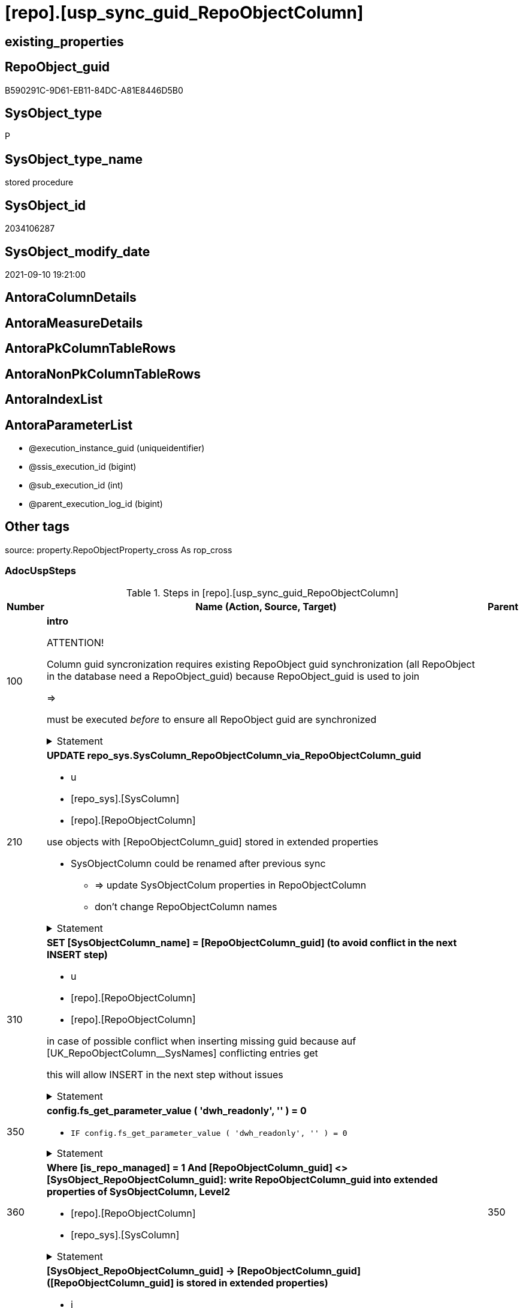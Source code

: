 = [repo].[usp_sync_guid_RepoObjectColumn]

== existing_properties

// tag::existing_properties[]
:ExistsProperty--adocuspsteps:
:ExistsProperty--antorareferencedlist:
:ExistsProperty--antorareferencinglist:
:ExistsProperty--exampleusage:
:ExistsProperty--is_repo_managed:
:ExistsProperty--is_ssas:
:ExistsProperty--ms_description:
:ExistsProperty--referencedobjectlist:
:ExistsProperty--sql_modules_definition:
:ExistsProperty--AntoraParameterList:
// end::existing_properties[]

== RepoObject_guid

// tag::RepoObject_guid[]
B590291C-9D61-EB11-84DC-A81E8446D5B0
// end::RepoObject_guid[]

== SysObject_type

// tag::SysObject_type[]
P 
// end::SysObject_type[]

== SysObject_type_name

// tag::SysObject_type_name[]
stored procedure
// end::SysObject_type_name[]

== SysObject_id

// tag::SysObject_id[]
2034106287
// end::SysObject_id[]

== SysObject_modify_date

// tag::SysObject_modify_date[]
2021-09-10 19:21:00
// end::SysObject_modify_date[]

== AntoraColumnDetails

// tag::AntoraColumnDetails[]

// end::AntoraColumnDetails[]

== AntoraMeasureDetails

// tag::AntoraMeasureDetails[]

// end::AntoraMeasureDetails[]

== AntoraPkColumnTableRows

// tag::AntoraPkColumnTableRows[]

// end::AntoraPkColumnTableRows[]

== AntoraNonPkColumnTableRows

// tag::AntoraNonPkColumnTableRows[]

// end::AntoraNonPkColumnTableRows[]

== AntoraIndexList

// tag::AntoraIndexList[]

// end::AntoraIndexList[]

== AntoraParameterList

// tag::AntoraParameterList[]
* @execution_instance_guid (uniqueidentifier)
* @ssis_execution_id (bigint)
* @sub_execution_id (int)
* @parent_execution_log_id (bigint)
// end::AntoraParameterList[]

== Other tags

source: property.RepoObjectProperty_cross As rop_cross


=== AdocUspSteps

// tag::adocuspsteps[]
.Steps in [repo].[usp_sync_guid_RepoObjectColumn]
[cols="d,15a,d"]
|===
|Number|Name (Action, Source, Target)|Parent

|100
|
*intro*



ATTENTION!

Column guid syncronization requires existing RepoObject guid synchronization (all RepoObject in the database need a RepoObject_guid)
because RepoObject_guid is used to join
	
=>

[repo_sys].[usp_sync_guid_RepoObject]
must be executed _before_ to ensure all RepoObject guid are synchronized


.Statement
[%collapsible]
=====
[source,sql]
----
Declare
    @RepoObjectColumn_guid UniqueIdentifier
  , @column_name           NVarchar(128)
  , @schema_name           NVarchar(128)
  , @level1type            Varchar(128)
  , @name                  NVarchar(128)
  , @type                  Char(2);

----
=====

|


|210
|
*UPDATE repo_sys.SysColumn_RepoObjectColumn_via_RepoObjectColumn_guid*

* u
* [repo_sys].[SysColumn]
* [repo].[RepoObjectColumn]


use objects with [RepoObjectColumn_guid] stored in extended properties
	
* SysObjectColumn could be renamed after previous sync
** => update SysObjectColum properties in RepoObjectColumn
** don't change RepoObjectColumn names


.Statement
[%collapsible]
=====
[source,sql]
----
Update
    repo.SysColumn_RepoObjectColumn_via_guid
Set
    SysObjectColumn_name = SysObject_column_name
  , SysObjectColumn_column_id = SysObject_column_id
  , RepoObject_guid = SysObject_RepoObject_guid
  , is_SysObjectColumn_missing = Null
Where
    Not RepoObjectColumn_guid Is Null
    And
    (
        --
        SysObjectColumn_name          <> SysObject_column_name
        Or SysObjectColumn_name Is Null
        Or SysObjectColumn_column_id  <> SysObject_column_id
        Or SysObjectColumn_column_id Is Null
        Or RepoObject_guid            <> SysObject_RepoObject_guid
        Or is_SysObjectColumn_missing = 1
    ----
    )
----
=====

|


|310
|
*SET [SysObjectColumn_name] = [RepoObjectColumn_guid] (to avoid conflict in the next INSERT step)*

* u
* [repo].[RepoObjectColumn]
* [repo].[RepoObjectColumn]


in case of possible conflict when inserting missing guid because auf [UK_RepoObjectColumn__SysNames] conflicting entries get 
[SysObjectColumn_name] = [repo].[RepoObjectColumn].[RepoObjectColumn_guid]

this will allow INSERT in the next step without issues


.Statement
[%collapsible]
=====
[source,sql]
----
UPDATE repo.RepoObjectColumn
SET [SysObjectColumn_name] = [repo].[RepoObjectColumn].[RepoObjectColumn_guid]
FROM [repo].[RepoObjectColumn]
INNER JOIN (
 SELECT [SysObject_id]
  , [SysObject_RepoObject_guid]
  , [SysObject_schema_name]
  , [SysObject_name]
  , [SysObject_column_name]
  , [SysObjectColumn_column_id]
  , [SysObject_RepoObjectColumn_guid]
  , [RepoObject_guid]
  , [RepoObjectColumn_guid]
 FROM [repo].[SysColumn_RepoObjectColumn_via_guid]
 WHERE
  --SysObjectColumns, which exists in database and have a RepoObjectColumn_guid assigned in extended properties 
  NOT [SysObject_RepoObjectColumn_guid] IS NULL
  --but the have not yet a RepoObjectColumn_guid assigned in [repo].[RepoObjectColumns] 
  AND [RepoObjectColumn_guid] IS NULL
 ) AS [missing_guid]
 ON [repo].[RepoObjectColumn].[RepoObject_guid] = [missing_guid].[RepoObject_guid]
  AND [repo].[RepoObjectColumn].[SysObjectColumn_name] = [missing_guid].[SysObject_column_name]
----
=====

|


|350
|
*config.fs_get_parameter_value ( 'dwh_readonly', '' ) = 0*

* `IF config.fs_get_parameter_value ( 'dwh_readonly', '' ) = 0`


.Statement
[%collapsible]
=====
[source,sql]
----
config.fs_get_parameter_value ( 'dwh_readonly', '' ) = 0
----
=====

|


|360
|
*Where [is_repo_managed] = 1 And [RepoObjectColumn_guid] <> [SysObject_RepoObjectColumn_guid]: write RepoObjectColumn_guid into extended properties of SysObjectColumn, Level2*

* [repo].[RepoObjectColumn]
* [repo_sys].[SysColumn]


.Statement
[%collapsible]
=====
[source,sql]
----
Declare property_cursor Cursor Local Fast_Forward For
--
Select
    [T1].[RepoObjectColumn_guid]
  , [T1].[SysObject_schema_name]
  , [T2].[level1type]
  , [T1].[SysObject_name]
  , [T1].[SysObject_column_name]
  , [T1].[SysObject_type]
From
    repo.SysColumn_RepoObjectColumn_via_name   As T1
    Inner Join
        [configT].[type_level1type_level2type] As T2
            On
            T1.SysObject_type = T2.type
Where
    T1.[is_repo_managed]                                = 1
    And T1.[RepoObjectColumn_guid]                      <> T1.[SysObject_RepoObjectColumn_guid]
    And Not [T1].[RepoObjectColumn_guid] Is Null
    And Not [T2].[level1type] Is Null
    --SchemaCompare has issues comparing extended properties for graph table columns, we exclude them
    And T1.Repo_graph_type Is Null
    --the next is redundant, these kind of Objects should not exist in the database
    And [T1].[is_SysObjectColumn_name_uniqueidentifier] = 0;

/*
Declare
    @RepoObjectColumn_guid UniqueIdentifier
  , @column_name           NVarchar(128)
  , @schema_name           NVarchar(128)
  , @level1type            Varchar(128)
  , @name                  NVarchar(128)
  , @type                  Char(2);
*/

Set @rows = 0;

Open property_cursor;

Fetch Next From property_cursor
Into
    @RepoObjectColumn_guid
  , @schema_name
  , @level1type
  , @name
  , @column_name
  , @type;

While @@Fetch_Status <> -1
Begin
    If @@Fetch_Status <> -2
    Begin
        Exec repo_sys.[usp_AddOrUpdateExtendedProperty]
            @name = N'RepoObjectColumn_guid'
          , @value = @RepoObjectColumn_guid
          , @level0type = N'Schema'
          , @level0name = @schema_name
          , @level1type = @level1type
          , @level1name = @name
          , @level2type = N'COLUMN'
          , @level2name = @column_name;

        Set @rows = @rows + 1;
    End;

    Fetch Next From property_cursor
    Into
        @RepoObjectColumn_guid
      , @schema_name
      , @level1type
      , @name
      , @column_name
      , @type;
End;

Close property_cursor;

Deallocate property_cursor;
----
=====

|350


|410
|
*[SysObject_RepoObjectColumn_guid] -> [RepoObjectColumn_guid] ([RepoObjectColumn_guid] is stored in extended properties)*

* i
* [repo_sys].[SysColumn]
* [repo].[RepoObjectColumn]


if a [RepoObjectColumn_guid] is stored in extended properties but missing in RepoObjectColumn, it should be restored

use columns with [RepoObjectColumn_guid] stored in extended properties
	
* restore / insert RepoObjectColumn_guid from [SysObject_RepoObjectColumn_guid]
* SysObjectColumn names are restored as SysObject names
* a conflict could happen when some RepoObjectColumn have been renamed and when they now conflict with SysObjectColumn names +
	[UK_RepoObject_Names] was defined to raise an error +
	=> thats way we use [RepoObjectColumn_guid] as [RepoObjectColumn_name] to avoid conflicts we will later rename [RepoObjectColumn_name] to [SysObjectColumn_name] where this is possible


.Statement
[%collapsible]
=====
[source,sql]
----
Insert Into repo.RepoObjectColumn
(
    RepoObjectColumn_guid
  , RepoObject_guid
  , SysObjectColumn_name
  , SysObjectColumn_column_id
  , RepoObjectColumn_name
  , Repo_default_is_system_named
  , Repo_default_name
  , Repo_default_definition
  , Repo_definition
  , Repo_generated_always_type
  , Repo_graph_type
  , Repo_is_computed
  , Repo_is_identity
  , Repo_is_nullable
  , Repo_is_persisted
  , Repo_seed_value
  , Repo_increment_value
  , Repo_user_type_name
  , Repo_user_type_fullname
  , Repo_uses_database_collation
)
Select
    SysObject_RepoObjectColumn_guid
  , SysObject_RepoObject_guid
  , SysObject_column_name
  , SysObject_column_id
  , RepoObjectColumn_name          = SysObject_RepoObjectColumn_guid --guid is used as name!
  , default_is_system_named
  , default_name
  , default_definition
  , definition
  , generated_always_type
  , graph_type
  , is_computed
  , is_identity
  , is_nullable
  , is_persisted
  , seed_value
  , increment_value
  , user_type_name
  , user_type_fullname
  , uses_database_collation
From
    repo.SysColumn_RepoObjectColumn_via_guid
Where
    RepoObjectColumn_guid Is Null
    And Not SysObject_RepoObjectColumn_guid Is Null
    -- RepoObject_fullname = ro.RepoObject_fullname
    --we need to ensure that the RepoObject exists
    --otherwise we get 
    --Msg 547, Level 16, State 0, Procedure repo.usp_sync_guid_RepoObjectColumn, Line 330 [Batch Start Line 2]
    --The INSERT statement conflicted with the FOREIGN KEY constraint "FK_RepoObjectColumn_RepoObject". The conflict occurred in database "dhw_EventAnalytics", table "repo.RepoObject", column 'RepoObject_guid'.
    And Not RepoObject_fullname Is Null
----
=====

|


|510
|
*DELETE repo.RepoObjectColumn, WHERE (RowNumberOverName > 1); via [repo].[SysColumn_RepoObjectColumn_via_name]*

* d
* [repo_sys].[SysColumn]
* [repo].[RepoObjectColumn]


in case we have more then one [RepoObjectColumn_guid] per Schema.Object.Column


.Statement
[%collapsible]
=====
[source,sql]
----
DELETE roc
FROM [repo].[RepoObjectColumn] [roc]
WHERE EXISTS (
  SELECT [RepoObjectColumn_guid]
   , [RowNumberOverName]
  FROM [repo].[SysColumn_RepoObjectColumn_via_name] AS [scroc]
  WHERE ([RowNumberOverName] > 1)
   AND [roc].[RepoObjectColumn_guid] = [scroc].[RepoObjectColumn_guid]
  )
----
=====

|


|610
|
*INSERT still missing Column*

* i
* [repo_sys].[SysColumn]
* [repo].[RepoObjectColumn]


ensure all object columns existing in database (as SysObjectColumn) are also included into [repo].[RepoObjectColumn]
	
* this should be SysObjectColm without RepoObjectColumn_guid in extended properties
* when inserting they get a RepoObjectColumn_guid
* we should use this new RepoObjectColumn_guid as [RepoObjectColumn_name], but we don't know it, when we insert. That's why we use anything else unique: NEWID() +
	or we don't insert the RepoObjectColumn_name and they get a NEWID() as default, defined in repo.RepoObjectColumn
	
[SysObject_RepoObject_guid] must exists, because it is required to link to repo.RepoObject


.Statement
[%collapsible]
=====
[source,sql]
----
Insert Into repo.RepoObjectColumn
(
    RepoObject_guid
  , SysObjectColumn_name
  , SysObjectColumn_column_id
  --, [RepoObjectColumn_name]
  , Repo_default_is_system_named
  , Repo_default_name
  , Repo_default_definition
  , Repo_definition
  , Repo_generated_always_type
  , Repo_graph_type
  , Repo_is_computed
  , Repo_is_identity
  , Repo_is_nullable
  , Repo_is_persisted
  , Repo_seed_value
  , Repo_increment_value
  , Repo_user_type_name
  , Repo_user_type_fullname
  , Repo_uses_database_collation
)
Select
    SysObject_RepoObject_guid
  , SysObject_column_name
  , SysObject_column_id
  --, NEWID() AS [RepoObjectColumn_name] --a default is defined now
  , default_is_system_named
  , default_name
  , default_definition
  , definition
  , generated_always_type
  , graph_type
  , is_computed
  , is_identity
  , is_nullable
  , is_persisted
  , seed_value
  , increment_value
  , user_type_name
  , user_type_fullname
  , uses_database_collation
From
    repo.SysColumn_RepoObjectColumn_via_name
Where
    RepoObjectColumn_guid Is Null
    And Not SysObject_RepoObject_guid Is Null
    -- RepoObject_fullname = ro.RepoObject_fullname
    --we need to ensure that the RepoObject exists
    --otherwise we get 
    --Msg 547, Level 16, State 0, Procedure repo.usp_sync_guid_RepoObjectColumn, Line 330 [Batch Start Line 2]
    --The INSERT statement conflicted with the FOREIGN KEY constraint "FK_RepoObjectColumn_RepoObject". The conflict occurred in database "dhw_EventAnalytics", table "repo.RepoObject", column 'RepoObject_guid'.
    And Not RepoObject_fullname Is Null
----
=====

|


|710
|
*SET [RepoObjectColumn_name] = [SysObjectColumn_name] WHERE (has_different_sys_names = 1) AND (ISNULL(is_repo_managed, 0) = 0)*

* u
* [repo].[RepoObjectColumn]
* [repo].[RepoObjectColumn]


now we try to set [RepoObject_name] = [SysObject_name] where this is possible whithout conflicts
remaining [RepoObject_name] still have some guid and this needs to solved separately
	
poosible issue
	
Msg 2627, Level 14, State 1, Procedure repo.usp_sync_guid_RepoObjectColumn, Line 392 [Batch Start Line 5]
Violation of UNIQUE KEY constraint 'UK_RepoObjectColumn__RepoNames'. Cannot insert duplicate key in object 'repo.RepoObjectColumn'. The duplicate key value is (e7968530-e846-eb11-84d1-a81e8446d5b0, Repo_default_definition).
	
there was an issue in [repo].[SysColumn] with some column duplicating


.Statement
[%collapsible]
=====
[source,sql]
----
Update
    repo.RepoObjectColumn
Set
    [RepoObjectColumn_name] = [repo].[RepoObjectColumn].[SysObjectColumn_name]
From
    [repo].[RepoObjectColumn]
    Inner Join
        [repo].[RepoObject] As [ro]
            On
            [repo].[RepoObjectColumn].[RepoObject_guid] = [ro].[RepoObject_guid]
Where
    --update [is_repo_managed] only when [is_RepoObjectColumn_name_uniqueidentifier] = 1
    (
        IsNull ( ro.is_repo_managed, 0 )                    = 0
        Or [is_RepoObjectColumn_name_uniqueidentifier]      = 1
    )
    And [repo].[RepoObjectColumn].[has_different_sys_names] = 1
    --exclude surrogate [SysObject_name]
    And [is_SysObjectColumn_name_uniqueidentifier]          = 0
    --exclude virtual columns, created from reference expressions
    And IsNull ( [is_query_plan_expression], 0 )            = 0
    --avoid not unique entries
    --do not update, if the target entry ([RepoObject_guid], [RepoObjectColumn_name]) exists
    --The UK would prevent that
    And Not Exists
(
    Select
        roc2.RepoObject_guid
      , roc2.RepoObjectColumn_name
    From
        [repo].[RepoObjectColumn] As [roc2]
    Where
        [repo].[RepoObjectColumn].[SysObjectColumn_name] = roc2.RepoObjectColumn_name
        And [repo].[RepoObjectColumn].[RepoObject_guid]  = roc2.RepoObject_guid
);
----
=====

|


|810
|
*other properties, where (ISNULL(is_repo_managed, 0) = 0)*

* u
* [repo_sys].[SysColumn]
* [repo].[RepoObjectColumn]


update other properties for RepoObject which are not is_repo_managed


.Statement
[%collapsible]
=====
[source,sql]
----
UPDATE repo.SysColumn_RepoObjectColumn_via_guid
SET [Repo_default_definition] = [default_definition]
 , [Repo_default_is_system_named] = [default_is_system_named]
 , [Repo_default_name] = [default_name]
 , [Repo_definition] = [definition]
 , [Repo_generated_always_type] = [generated_always_type]
 , [Repo_graph_type] = [graph_type]
 , [Repo_is_nullable] = [is_nullable]
 , [Repo_is_persisted] = [is_persisted]
 , [Repo_user_type_fullname] = [user_type_fullname]
 , [Repo_user_type_name] = [user_type_name]
 , [Repo_uses_database_collation] = [uses_database_collation]
 , [Repo_is_computed] = [is_computed]
 , [Repo_is_identity] = [is_identity]
 , [Repo_seed_value] = [seed_value]
 , [Repo_increment_value] = [increment_value]
WHERE
 --not is_repo_managed 
 ISNULL([is_repo_managed], 0) = 0
 AND (
  --
  1 = 0
  --
  OR [Repo_default_definition] <> [default_definition]
  OR (
   [Repo_default_definition] IS NULL
   AND NOT [default_definition] IS NULL
   )
  OR (
   NOT [Repo_default_definition] IS NULL
   AND [default_definition] IS NULL
   )
  OR [Repo_default_is_system_named] <> [default_is_system_named]
  OR (
   [Repo_default_is_system_named] IS NULL
   AND NOT [default_is_system_named] IS NULL
   )
  OR (
   NOT [Repo_default_is_system_named] IS NULL
   AND [default_is_system_named] IS NULL
   )
  OR [Repo_default_name] <> [default_name]
  OR (
   [Repo_default_name] IS NULL
   AND NOT [default_name] IS NULL
   )
  OR (
   NOT [Repo_default_name] IS NULL
   AND [default_name] IS NULL
   )
  OR [Repo_definition] <> [definition]
  OR (
   [Repo_definition] IS NULL
   AND NOT [definition] IS NULL
   )
  OR (
   NOT [Repo_definition] IS NULL
   AND [definition] IS NULL
   )
  OR [Repo_generated_always_type] <> [generated_always_type]
  OR (
   [Repo_generated_always_type] IS NULL
   AND NOT [generated_always_type] IS NULL
   )
  OR (
   NOT [Repo_generated_always_type] IS NULL
   AND [generated_always_type] IS NULL
   )
  OR [Repo_graph_type] <> [graph_type]
  OR (
   [Repo_graph_type] IS NULL
   AND NOT [graph_type] IS NULL
   )
  OR (
   NOT [Repo_graph_type] IS NULL
   AND [graph_type] IS NULL
   )
  OR [Repo_is_nullable] <> [is_nullable]
  OR (
   [Repo_is_nullable] IS NULL
   AND NOT [is_nullable] IS NULL
   )
  OR (
   NOT [Repo_is_nullable] IS NULL
   AND [is_nullable] IS NULL
   )
  OR [Repo_is_persisted] <> [is_persisted]
  OR (
   [Repo_is_persisted] IS NULL
   AND NOT [is_persisted] IS NULL
   )
  OR (
   NOT [Repo_is_persisted] IS NULL
   AND [is_persisted] IS NULL
   )
  OR [Repo_user_type_fullname] <> [user_type_fullname]
  OR (
   [Repo_user_type_fullname] IS NULL
   AND NOT [user_type_fullname] IS NULL
   )
  OR (
   NOT [Repo_user_type_fullname] IS NULL
   AND [user_type_fullname] IS NULL
   )
  --OR [Repo_user_type_name] <> [user_type_name]
  --OR ([Repo_user_type_name] IS NULL
  --    AND NOT [user_type_name] IS NULL)
  --OR (NOT [Repo_user_type_name] IS NULL
  --    AND [user_type_name] IS NULL)
  OR [Repo_uses_database_collation] <> [uses_database_collation]
  OR (
   [Repo_uses_database_collation] IS NULL
   AND NOT [uses_database_collation] IS NULL
   )
  OR (
   NOT [Repo_uses_database_collation] IS NULL
   AND [uses_database_collation] IS NULL
   )
  OR [Repo_is_computed] <> [is_computed]
  OR (
   [Repo_is_computed] IS NULL
   AND NOT [is_computed] IS NULL
   )
  OR (
   NOT [Repo_is_computed] IS NULL
   AND [is_computed] IS NULL
   )
  OR [Repo_is_identity] <> [is_identity]
  OR (
   [Repo_is_identity] IS NULL
   AND NOT [is_identity] IS NULL
   )
  OR (
   NOT [Repo_is_identity] IS NULL
   AND [is_identity] IS NULL
   )
  OR [Repo_seed_value] <> [seed_value]
  OR (
   [Repo_seed_value] IS NULL
   AND NOT [seed_value] IS NULL
   )
  OR (
   NOT [Repo_seed_value] IS NULL
   AND [seed_value] IS NULL
   )
  OR [Repo_increment_value] <> [increment_value]
  OR (
   [Repo_increment_value] IS NULL
   AND NOT [increment_value] IS NULL
   )
  OR (
   NOT [Repo_increment_value] IS NULL
   AND [increment_value] IS NULL
   )
  --
  );
----
=====

|


|910
|
*merge columns, defined in repo.RepoObjectColumn_RequiredRepoObjectColumnMerge*

* u
* repo.RepoObjectColumn_RequiredRepoObjectColumnMerge
* [repo].[RepoObjectColumn]


.Statement
[%collapsible]
=====
[source,sql]
----
Begin Try
/*
based on repo.RepoObjectColumn_RequiredRepoObjectColumnMerge
keep roc1 (which has the right RepoObjectColumn_name)
mark them set is_required_ColumnMerge = 1
*/
    Update
        roc
    Set
        is_required_ColumnMerge = 1
    From
        repo.RepoObjectColumn                                   As roc
        Inner Join
            repo.RepoObjectColumn_RequiredRepoObjectColumnMerge As Filter
                On
                Filter.RepoObjectColumn_guid = roc.RepoObjectColumn_guid;

    /*
delete columns with RepoObjectColumn_guid in roc2_RepoObjectColumn_guid
*/

    Delete
    roc
    From
        repo.RepoObjectColumn                                   As roc
        Inner Join
            repo.RepoObjectColumn_RequiredRepoObjectColumnMerge As Filter
                On
                Filter.roc2_RepoObjectColumn_guid = roc.RepoObjectColumn_guid;

    /*
set SysObjectColumn_name = RepoObjectColumn_name (for roc1, for marked columns)
*/

    Update
        roc
    Set
        SysObjectColumn_name = RepoObjectColumn_name
    From
        repo.RepoObjectColumn As roc
    Where
        is_required_ColumnMerge = 1;

    /*
remove marker where SysObjectColumn_name = RepoObjectColumn_name
*/
    Update
        roc
    Set
        is_required_ColumnMerge = NULL
    From
        repo.RepoObjectColumn As roc
    Where
        is_required_ColumnMerge  = 1
        And SysObjectColumn_name = RepoObjectColumn_name;

End Try
Begin Catch
    Print 'issue merging RepoObjectColumn';

    Throw;
End Catch;
----
=====

|


|1010
|
*persistence: update RepoObjectColumn_name and repo attributes from sys attributes of persistence_source_RepoObjectColumn_guid*

* u
* [repo_sys].[SysColumn]
* [repo].[RepoObjectColumn]


persistence: update RepoObjectColumn_name (and other repo attributes) from SysObjecColumn_name (and other sys attributes) of persistence_source_RepoObjectColumn_guid


.Statement
[%collapsible]
=====
[source,sql]
----
UPDATE roc_p
SET [RepoObjectColumn_name] = [scroc].[SysObjectColumn_name]
 --
 , [Repo_default_definition] = [scroc].[default_definition]
 --skip Repo_default_name
 --skip Repo_default_is_system_named
 --, [Repo_default_is_system_named] = [scroc].[default_is_system_named]
 , [Repo_definition] = [scroc].[definition]
 , [Repo_generated_always_type] = [scroc].[generated_always_type]
 , [Repo_graph_type] = [scroc].[graph_type]
 , [Repo_is_nullable] = [scroc].[is_nullable]
 , [Repo_is_persisted] = [scroc].[is_persisted]
 , [Repo_user_type_fullname] = [scroc].[user_type_fullname]
 , [Repo_user_type_name] = [scroc].[user_type_name]
 , [Repo_uses_database_collation] = [scroc].[uses_database_collation]
 , [Repo_is_computed] = [scroc].[is_computed]
 , [Repo_is_identity] = [scroc].[is_identity]
 , [Repo_seed_value] = [scroc].[seed_value]
 , [Repo_increment_value] = [scroc].[increment_value]
FROM [repo].[RepoObjectColumn] [roc_p]
--we need some attributes from roc_s (source)
INNER JOIN [repo].[SysColumn_RepoObjectColumn_via_guid] [scroc]
 ON [scroc].[RepoObjectColumn_guid] = [roc_p].[persistence_source_RepoObjectColumn_guid]
INNER JOIN [repo].[RepoObject] [ro_p]
 ON [roc_p].[RepoObject_guid] = [ro_p].[RepoObject_guid]
WHERE
 --persistence object ist marked [is_repo_managed] = 1
 [ro_p].[is_repo_managed] = 1
 AND (
  --
  1 = 0
  --
  OR [roc_p].[RepoObjectColumn_name] <> [scroc].[SysObjectColumn_name]
  --
  OR [roc_p].[Repo_default_definition] <> [scroc].[default_definition]
  OR (
   [roc_p].[Repo_default_definition] IS NULL
   AND NOT [scroc].[default_definition] IS NULL
   )
  OR (
   NOT [roc_p].[Repo_default_definition] IS NULL
   AND [scroc].[default_definition] IS NULL
   )
  --OR [roc_p].[Repo_default_is_system_named] <> [scroc].[default_is_system_named]
  --OR ([roc_p].[Repo_default_is_system_named] IS NULL
  --    AND NOT [scroc].[default_is_system_named] IS NULL)
  --OR (NOT [roc_p].[Repo_default_is_system_named] IS NULL
  --    AND [scroc].[default_is_system_named] IS NULL)
  OR [roc_p].[Repo_definition] <> [scroc].[definition]
  OR (
   [roc_p].[Repo_definition] IS NULL
   AND NOT [scroc].[definition] IS NULL
   )
  OR (
   NOT [roc_p].[Repo_definition] IS NULL
   AND [scroc].[definition] IS NULL
   )
  OR [roc_p].[Repo_generated_always_type] <> [scroc].[generated_always_type]
  OR (
   [roc_p].[Repo_generated_always_type] IS NULL
   AND NOT [scroc].[generated_always_type] IS NULL
   )
  OR (
   NOT [roc_p].[Repo_generated_always_type] IS NULL
   AND [scroc].[generated_always_type] IS NULL
   )
  OR [roc_p].[Repo_graph_type] <> [scroc].[graph_type]
  OR (
   [roc_p].[Repo_graph_type] IS NULL
   AND NOT [scroc].[graph_type] IS NULL
   )
  OR (
   NOT [roc_p].[Repo_graph_type] IS NULL
   AND [scroc].[graph_type] IS NULL
   )
  OR [roc_p].[Repo_is_nullable] <> [scroc].[is_nullable]
  OR (
   [roc_p].[Repo_is_nullable] IS NULL
   AND NOT [scroc].[is_nullable] IS NULL
   )
  OR (
   NOT [roc_p].[Repo_is_nullable] IS NULL
   AND [scroc].[is_nullable] IS NULL
   )
  OR [roc_p].[Repo_is_persisted] <> [scroc].[is_persisted]
  OR (
   [roc_p].[Repo_is_persisted] IS NULL
   AND NOT [scroc].[is_persisted] IS NULL
   )
  OR (
   NOT [roc_p].[Repo_is_persisted] IS NULL
   AND [scroc].[is_persisted] IS NULL
   )
  OR [roc_p].[Repo_user_type_fullname] <> [scroc].[user_type_fullname]
  OR (
   [roc_p].[Repo_user_type_fullname] IS NULL
   AND NOT [scroc].[user_type_fullname] IS NULL
   )
  OR (
   NOT [roc_p].[Repo_user_type_fullname] IS NULL
   AND [scroc].[user_type_fullname] IS NULL
   )
  --we don't need to check user_type_name, it is included in user_type_fullname
  OR [roc_p].[Repo_uses_database_collation] <> [scroc].[uses_database_collation]
  OR (
   [roc_p].[Repo_uses_database_collation] IS NULL
   AND NOT [scroc].[uses_database_collation] IS NULL
   )
  OR (
   NOT [roc_p].[Repo_uses_database_collation] IS NULL
   AND [scroc].[uses_database_collation] IS NULL
   )
  OR [roc_p].[Repo_is_computed] <> [scroc].[is_computed]
  OR (
   [roc_p].[Repo_is_computed] IS NULL
   AND NOT [scroc].[is_computed] IS NULL
   )
  OR (
   NOT [roc_p].[Repo_is_computed] IS NULL
   AND [scroc].[is_computed] IS NULL
   )
  OR [roc_p].[Repo_is_identity] <> [scroc].[is_identity]
  OR (
   [roc_p].[Repo_is_identity] IS NULL
   AND NOT [scroc].[is_identity] IS NULL
   )
  OR (
   NOT [roc_p].[Repo_is_identity] IS NULL
   AND [scroc].[is_identity] IS NULL
   )
  OR [roc_p].[Repo_seed_value] <> [scroc].[seed_value]
  OR (
   [roc_p].[Repo_seed_value] IS NULL
   AND NOT [scroc].[seed_value] IS NULL
   )
  OR (
   NOT [roc_p].[Repo_seed_value] IS NULL
   AND [scroc].[seed_value] IS NULL
   )
  OR [roc_p].[Repo_increment_value] <> [scroc].[increment_value]
  OR (
   [roc_p].[Repo_increment_value] IS NULL
   AND NOT [scroc].[increment_value] IS NULL
   )
  OR (
   NOT [roc_p].[Repo_increment_value] IS NULL
   AND [scroc].[increment_value] IS NULL
   )
  )
----
=====

|


|1110
|
*persistence: [roc_p].[persistence_source_RepoObjectColumn_guid] = [roc_s].[RepoObjectColumn_guid] (matching by column name via [repo].[RepoObject_persistence])*

* u
* [repo].[RepoObjectColumn]
* [repo].[RepoObjectColumn]


persistence: try to find [persistence_source_RepoObjectColumn_guid] for existing persistence columns by Column name


.Statement
[%collapsible]
=====
[source,sql]
----
UPDATE roc_p
SET [roc_p].[persistence_source_RepoObjectColumn_guid] = [roc_s].[RepoObjectColumn_guid]
FROM [repo].[RepoObjectColumn] AS [roc_p]
INNER JOIN [repo].[RepoObjectColumn] AS [roc_s]
 ON [roc_p].[RepoObjectColumn_name] = [roc_s].[RepoObjectColumn_name]
INNER JOIN [repo].[RepoObject_persistence] rop
 ON rop.target_RepoObject_guid = [roc_p].[RepoObject_guid]
  AND rop.source_RepoObject_guid = [roc_s].[RepoObject_guid]
WHERE (
  [roc_p].[persistence_source_RepoObjectColumn_guid] <> [roc_s].[RepoObjectColumn_guid]
  OR [roc_p].[persistence_source_RepoObjectColumn_guid] IS NULL
  )
 --skip special table columns (ValidFrom, ValidTo) in target (= persistence)
 AND (
  [roc_p].[Repo_generated_always_type] = 0
  OR [roc_p].[Repo_generated_always_type] IS NULL
  )
 --skip [is_query_plan_expression] in target
 AND (
  [roc_p].[is_query_plan_expression] = 0
  OR [roc_p].[is_query_plan_expression] IS NULL
  )
----
=====

|


|1210
|
*persistence: add missing persistence columns existing in source*

* i
* [repo].[RepoObjectColumn]
* [repo].[RepoObjectColumn]


persistence: add missing (in target) persistence columns, existing in source

before the persistence sql can be created the [repo].[usp_sync_guid_RepoObjectColumn] needs to be executed again


.Statement
[%collapsible]
=====
[source,sql]
----
INSERT INTO [repo].[RepoObjectColumn] (
 [RepoObject_guid]
 , [RepoObjectColumn_name]
 , [persistence_source_RepoObjectColumn_guid]
 )
SELECT rop.[target_RepoObject_guid]
 , [roc_s].[RepoObjectColumn_name]
 , [roc_s].[RepoObjectColumn_guid]
FROM [repo].[RepoObjectColumn] AS [roc_s]
INNER JOIN [repo].[RepoObject_persistence] rop
 ON rop.source_RepoObject_guid = [roc_s].[RepoObject_guid]
WHERE
 --
 NOT EXISTS (
  SELECT 1
  FROM [repo].[RepoObjectColumn] AS [roc_p]
  WHERE [roc_p].[RepoObject_guid] = rop.[target_RepoObject_guid]
   AND [roc_p].[persistence_source_RepoObjectColumn_guid] = [roc_s].[RepoObjectColumn_guid]
  )
 --skip is_persistence_no_include
 AND (
  [roc_s].is_persistence_no_include = 0
  OR [roc_s].is_persistence_no_include IS NULL
  )
 --skip special table columns (ValidFrom, ValidTo) in source
 AND (
  [roc_s].[Repo_generated_always_type] = 0
  OR [roc_s].[Repo_generated_always_type] IS NULL
  )
 --skip [is_query_plan_expression] in source
 AND (
  [roc_s].[is_query_plan_expression] = 0
  OR [roc_s].[is_query_plan_expression] IS NULL
  )
----
=====

|


|1310
|
*persistence: insert missing HistValidColumns*

* i
* [repo].[RepoObject_persistence]
* [repo].[RepoObjectColumn]


currently we only insert missing but not delete not required

maybe we should delete them?


.Statement
[%collapsible]
=====
[source,sql]
----
INSERT INTO [repo].[RepoObjectColumn] (
 [Repo_generated_always_type]
 , [Repo_is_nullable]
 , [Repo_user_type_name]
 , [Repo_user_type_fullname]
 , [RepoObjectColumn_name]
 , [RepoObject_guid]
 )
SELECT [Repo_generated_always_type]
 , [Repo_is_nullable]
 , [Repo_user_type_name]
 , [Repo_user_type_fullname]
 , [RepoObjectColumn_name]
 , [RepoObject_guid]
FROM [repo].[RepoObjectColumn_HistValidColums_setpoint] AS setpoint
WHERE NOT EXISTS (
  SELECT 1
  FROM [repo].[RepoObjectColumn] AS [roc]
  WHERE [roc].[RepoObject_guid] = [setpoint].[RepoObject_guid]
   --we link not by ColumnName, but by [Repo_generated_always_type]
   --this way it is possible to change the name in [repo].[RepoObjectColumn], if required
   AND [roc].[Repo_generated_always_type] = [setpoint].[Repo_generated_always_type]
  )
----
=====

|


|1410
|
*persistence: SET [persistence_source_RepoObjectColumn_guid] = NULL (missing source column)*

* u
* [repo].[RepoObjectColumn]
* [repo].[RepoObjectColumn]


.Statement
[%collapsible]
=====
[source,sql]
----
Update
    roc
Set
    persistence_source_RepoObjectColumn_guid = Null
From
    repo.RepoObjectColumn roc
Where
    Not Exists
(
    Select
        RepoObjectColumn_guid
    From
        repo.RepoObjectColumn roc_s
    Where
        roc_s.RepoObjectColumn_guid = roc.persistence_source_RepoObjectColumn_guid
)
    And Not roc.persistence_source_RepoObjectColumn_guid Is Null;
----
=====

|


|2000
|
*config.fs_get_parameter_value ( 'dwh_readonly', '' ) = 0*

* `IF config.fs_get_parameter_value ( 'dwh_readonly', '' ) = 0`


.Statement
[%collapsible]
=====
[source,sql]
----
config.fs_get_parameter_value ( 'dwh_readonly', '' ) = 0
----
=====

|


|2010
|
*write RepoObjectColumn_guid into extended properties of SysObjectColumn, Level2*

* [repo].[RepoObjectColumn]
* [repo_sys].[SysColumn]


.Statement
[%collapsible]
=====
[source,sql]
----
Declare property_cursor Cursor Local Fast_Forward For
--
Select
    [T1].[RepoObjectColumn_guid]
  , [T1].[SysObject_schema_name]
  , [T2].[level1type]
  , [T1].[SysObject_name]
  --, [T1].[SysObject_column_name]
  , [T1].[Column_name]
  , [T1].[SysObject_type]
From
    --repo.SysColumn_RepoObjectColumn_via_name   As T1
    repo.[RepoObjectColumn_gross]              As T1
    Inner Join
        [configT].[type_level1type_level2type] As T2
            On
            T1.SysObject_type = T2.type
Where
    Not [T1].[RepoObjectColumn_guid] Is Null
    --And [T1].[SysObject_RepoObjectColumn_guid] Is Null
    And Not [T2].[level1type] Is Null
    --SchemaCompare has issues comparing extended properties for graph table columns, we exclude them
    And T1.Repo_graph_type Is Null;
----the next is redundant, these kind of Objects should not exist in the database
--And [T1].[is_SysObjectColumn_name_uniqueidentifier] = 0;

/*
Declare
    @RepoObjectColumn_guid UniqueIdentifier
  , @column_name           NVarchar(128)
  , @schema_name           NVarchar(128)
  , @level1type            Varchar(128)
  , @name                  NVarchar(128)
  , @type                  Char(2);
*/

Set @rows = 0;

Open property_cursor;

Fetch Next From property_cursor
Into
    @RepoObjectColumn_guid
  , @schema_name
  , @level1type
  , @name
  , @column_name
  , @type;

While @@Fetch_Status <> -1
Begin
    If @@Fetch_Status <> -2
    Begin
        Exec repo_sys.[usp_AddOrUpdateExtendedProperty]
            @name = N'RepoObjectColumn_guid'
          , @value = @RepoObjectColumn_guid
          , @level0type = N'Schema'
          , @level0name = @schema_name
          , @level1type = @level1type
          , @level1name = @name
          , @level2type = N'COLUMN'
          , @level2name = @column_name;

        Set @rows = @rows + 1;
    End;

    Fetch Next From property_cursor
    Into
        @RepoObjectColumn_guid
      , @schema_name
      , @level1type
      , @name
      , @column_name
      , @type;
End;

Close property_cursor;

Deallocate property_cursor;
----
=====

|2000


|2110
|
*SET [is_SysObjectColumn_missing] = 1*

* u
* [repo_sys].[SysColumn]
* [repo].[RepoObjectColumn]


columns deleted or renamed in database but still referenced in [repo].[RepoObjectColumn] should be marked: [is_SysObjectColumn_missing] = 1


.Statement
[%collapsible]
=====
[source,sql]
----
UPDATE repo.RepoObjectColumn
SET [is_SysObjectColumn_missing] = 1
FROM [repo].[RepoObjectColumn] [T1]
WHERE ISNULL([is_SysObjectColumn_missing], 0) = 0
 AND NOT EXISTS (
  SELECT [SysObject_id]
  FROM [repo_sys].[SysColumn] AS [Filter]
  WHERE [t1].[SysObjectColumn_name] = [Filter].[SysObject_column_name]
   AND [T1].[RepoObject_guid] = [Filter].[SysObject_RepoObject_guid]
  )
----
=====

|2010


|2210
|
*DELETE where is_SysObjectColumn_missing = 1, but not in objects which are is_repo_managed*

* d
* [repo_sys].[RepoObjectColumn]
* [repo].[RepoObjectColumn]


delete columns, marked as missing in [repo_sys].SysColumn
which are not [is_repo_managed]


.Statement
[%collapsible]
=====
[source,sql]
----
DELETE
FROM repo.RepoObjectColumn
FROM [repo].[RepoObjectColumn]
INNER JOIN [repo].[RepoObject] AS [ro]
 ON [repo].[RepoObjectColumn].[RepoObject_guid] = [ro].[RepoObject_guid]
WHERE ISNULL([ro].[is_repo_managed], 0) = 0
 AND [repo].[RepoObjectColumn].[is_SysObjectColumn_missing] = 1
 --do not delete virtual colums required for source reference analysis
 AND ISNULL([repo].[RepoObjectColumn].[is_query_plan_expression], 0) = 0
----
=====

|2110


|3010
|
*DELETE from [reference].[RepoObjectColumnSource_virtual] invalid [Source_RepoObjectColumn_guid]*

* d
* [repo].[RepoObjectColumn]
* [reference].[RepoObjectColumnSource_virtual]


.Statement
[%collapsible]
=====
[source,sql]
----
Delete
rocs
From
    reference.RepoObjectColumnSource_virtual rocs
Where
    Not Exists
(
    Select
        1
    From
        repo.RepoObjectColumn roc
    Where
        roc.RepoObjectColumn_guid = rocs.Source_RepoObjectColumn_guid
);

----
=====

|


|3020
|
*DELETE from [repo].[IndexColumn_virtual] invalid columns*

* d
* [repo].[RepoObjectColumn]
* [repo].[IndexColumn_virtual]


can't create FK on DELETE CASCADE, we will delete separately


.Statement
[%collapsible]
=====
[source,sql]
----
Delete
icv
From
    repo.IndexColumn_virtual icv
Where
    Not Exists
(
    Select
        1
    From
        repo.RepoObjectColumn roc
    Where
        roc.RepoObjectColumn_guid = icv.RepoObjectColumn_guid
);

----
=====

|

|===

// end::adocuspsteps[]


=== AntoraReferencedList

// tag::antorareferencedlist[]
* xref:config.fs_get_parameter_value.adoc[]
* xref:configT.type_level1type_level2type.adoc[]
* xref:logs.usp_ExecutionLog_insert.adoc[]
* xref:reference.RepoObjectColumnSource_virtual.adoc[]
* xref:repo.IndexColumn_virtual.adoc[]
* xref:repo.RepoObject.adoc[]
* xref:repo.RepoObject_persistence.adoc[]
* xref:repo.RepoObjectColumn.adoc[]
* xref:repo.RepoObjectColumn_gross.adoc[]
* xref:repo.RepoObjectColumn_HistValidColums_setpoint.adoc[]
* xref:repo.RepoObjectColumn_RequiredRepoObjectColumnMerge.adoc[]
* xref:repo.SysColumn_RepoObjectColumn_via_guid.adoc[]
* xref:repo.SysColumn_RepoObjectColumn_via_name.adoc[]
* xref:repo_sys.SysColumn.adoc[]
* xref:repo_sys.usp_AddOrUpdateExtendedProperty.adoc[]
// end::antorareferencedlist[]


=== AntoraReferencingList

// tag::antorareferencinglist[]
* xref:repo.usp_sync_guid.adoc[]
// end::antorareferencinglist[]


=== exampleUsage

// tag::exampleusage[]
EXEC [repo].[usp_sync_guid_RepoObjectColumn]
// end::exampleusage[]


=== exampleUsage_2

// tag::exampleusage_2[]

// end::exampleusage_2[]


=== exampleUsage_3

// tag::exampleusage_3[]

// end::exampleusage_3[]


=== exampleUsage_4

// tag::exampleusage_4[]

// end::exampleusage_4[]


=== exampleUsage_5

// tag::exampleusage_5[]

// end::exampleusage_5[]


=== exampleWrong_Usage

// tag::examplewrong_usage[]

// end::examplewrong_usage[]


=== has_execution_plan_issue

// tag::has_execution_plan_issue[]

// end::has_execution_plan_issue[]


=== has_get_referenced_issue

// tag::has_get_referenced_issue[]

// end::has_get_referenced_issue[]


=== has_history

// tag::has_history[]

// end::has_history[]


=== has_history_columns

// tag::has_history_columns[]

// end::has_history_columns[]


=== is_persistence

// tag::is_persistence[]

// end::is_persistence[]


=== is_persistence_check_duplicate_per_pk

// tag::is_persistence_check_duplicate_per_pk[]

// end::is_persistence_check_duplicate_per_pk[]


=== is_persistence_check_for_empty_source

// tag::is_persistence_check_for_empty_source[]

// end::is_persistence_check_for_empty_source[]


=== is_persistence_delete_changed

// tag::is_persistence_delete_changed[]

// end::is_persistence_delete_changed[]


=== is_persistence_delete_missing

// tag::is_persistence_delete_missing[]

// end::is_persistence_delete_missing[]


=== is_persistence_insert

// tag::is_persistence_insert[]

// end::is_persistence_insert[]


=== is_persistence_truncate

// tag::is_persistence_truncate[]

// end::is_persistence_truncate[]


=== is_persistence_update_changed

// tag::is_persistence_update_changed[]

// end::is_persistence_update_changed[]


=== is_repo_managed

// tag::is_repo_managed[]
0
// end::is_repo_managed[]


=== is_ssas

// tag::is_ssas[]
0
// end::is_ssas[]


=== microsoft_database_tools_support

// tag::microsoft_database_tools_support[]

// end::microsoft_database_tools_support[]


=== MS_Description

// tag::ms_description[]
* synchronizes RepoObjectColumn_guid with dwh database extended properties "RepoObjectColumn_guid"
// end::ms_description[]


=== persistence_source_RepoObject_fullname

// tag::persistence_source_repoobject_fullname[]

// end::persistence_source_repoobject_fullname[]


=== persistence_source_RepoObject_fullname2

// tag::persistence_source_repoobject_fullname2[]

// end::persistence_source_repoobject_fullname2[]


=== persistence_source_RepoObject_guid

// tag::persistence_source_repoobject_guid[]

// end::persistence_source_repoobject_guid[]


=== persistence_source_RepoObject_xref

// tag::persistence_source_repoobject_xref[]

// end::persistence_source_repoobject_xref[]


=== pk_index_guid

// tag::pk_index_guid[]

// end::pk_index_guid[]


=== pk_IndexPatternColumnDatatype

// tag::pk_indexpatterncolumndatatype[]

// end::pk_indexpatterncolumndatatype[]


=== pk_IndexPatternColumnName

// tag::pk_indexpatterncolumnname[]

// end::pk_indexpatterncolumnname[]


=== pk_IndexSemanticGroup

// tag::pk_indexsemanticgroup[]

// end::pk_indexsemanticgroup[]


=== ReferencedObjectList

// tag::referencedobjectlist[]
* [config].[fs_get_parameter_value]
* [configT].[type_level1type_level2type]
* [logs].[usp_ExecutionLog_insert]
* [reference].[RepoObjectColumnSource_virtual]
* [repo].[IndexColumn_virtual]
* [repo].[RepoObject]
* [repo].[RepoObject_persistence]
* [repo].[RepoObjectColumn]
* [repo].[RepoObjectColumn_gross]
* [repo].[RepoObjectColumn_HistValidColums_setpoint]
* [repo].[RepoObjectColumn_RequiredRepoObjectColumnMerge]
* [repo].[SysColumn_RepoObjectColumn_via_guid]
* [repo].[SysColumn_RepoObjectColumn_via_name]
* [repo_sys].[SysColumn]
* [repo_sys].[usp_AddOrUpdateExtendedProperty]
// end::referencedobjectlist[]


=== usp_persistence_RepoObject_guid

// tag::usp_persistence_repoobject_guid[]

// end::usp_persistence_repoobject_guid[]


=== UspExamples

// tag::uspexamples[]

// end::uspexamples[]


=== UspParameters

// tag::uspparameters[]

// end::uspparameters[]

== Boolean Attributes

source: property.RepoObjectProperty WHERE property_int = 1

// tag::boolean_attributes[]

// end::boolean_attributes[]

== sql_modules_definition

// tag::sql_modules_definition[]
[%collapsible]
=======
[source,sql]
----
/*
code of this procedure is managed in the dhw repository. Do not modify manually.
Use [uspgenerator].[GeneratorUsp], [uspgenerator].[GeneratorUspParameter], [uspgenerator].[GeneratorUspStep], [uspgenerator].[GeneratorUsp_SqlUsp]
*/
CREATE   PROCEDURE [repo].[usp_sync_guid_RepoObjectColumn]
----keep the code between logging parameters and "START" unchanged!
---- parameters, used for logging; you don't need to care about them, but you can use them, wenn calling from SSIS or in your workflow to log the context of the procedure call
  @execution_instance_guid UNIQUEIDENTIFIER = NULL --SSIS system variable ExecutionInstanceGUID could be used, any other unique guid is also fine. If NULL, then NEWID() is used to create one
, @ssis_execution_id BIGINT = NULL --only SSIS system variable ServerExecutionID should be used, or any other consistent number system, do not mix different number systems
, @sub_execution_id INT = NULL --in case you log some sub_executions, for example in SSIS loops or sub packages
, @parent_execution_log_id BIGINT = NULL --in case a sup procedure is called, the @current_execution_log_id of the parent procedure should be propagated here. It allowes call stack analyzing
AS
BEGIN
DECLARE
 --
   @current_execution_log_id BIGINT --this variable should be filled only once per procedure call, it contains the first logging call for the step 'start'.
 , @current_execution_guid UNIQUEIDENTIFIER = NEWID() --a unique guid for any procedure call. It should be propagated to sub procedures using "@parent_execution_log_id = @current_execution_log_id"
 , @source_object NVARCHAR(261) = NULL --use it like '[schema].[object]', this allows data flow vizualizatiuon (include square brackets)
 , @target_object NVARCHAR(261) = NULL --use it like '[schema].[object]', this allows data flow vizualizatiuon (include square brackets)
 , @proc_id INT = @@procid
 , @proc_schema_name NVARCHAR(128) = OBJECT_SCHEMA_NAME(@@procid) --schema ande name of the current procedure should be automatically logged
 , @proc_name NVARCHAR(128) = OBJECT_NAME(@@procid)               --schema ande name of the current procedure should be automatically logged
 , @event_info NVARCHAR(MAX)
 , @step_id INT = 0
 , @step_name NVARCHAR(1000) = NULL
 , @rows INT

--[event_info] get's only the information about the "outer" calling process
--wenn the procedure calls sub procedures, the [event_info] will not change
SET @event_info = (
  SELECT TOP 1 [event_info]
  FROM sys.dm_exec_input_buffer(@@spid, CURRENT_REQUEST_ID())
  ORDER BY [event_info]
  )

IF @execution_instance_guid IS NULL
 SET @execution_instance_guid = NEWID();
--
--SET @rows = @@ROWCOUNT;
SET @step_id = @step_id + 1
SET @step_name = 'start'
SET @source_object = NULL
SET @target_object = NULL

EXEC logs.usp_ExecutionLog_insert
 --these parameters should be the same for all logging execution
   @execution_instance_guid = @execution_instance_guid
 , @ssis_execution_id = @ssis_execution_id
 , @sub_execution_id = @sub_execution_id
 , @parent_execution_log_id = @parent_execution_log_id
 , @current_execution_guid = @current_execution_guid
 , @proc_id = @proc_id
 , @proc_schema_name = @proc_schema_name
 , @proc_name = @proc_name
 , @event_info = @event_info
 --the following parameters are individual for each call
 , @step_id = @step_id --@step_id should be incremented before each call
 , @step_name = @step_name --assign individual step names for each call
 --only the "start" step should return the log id into @current_execution_log_id
 --all other calls should not overwrite @current_execution_log_id
 , @execution_log_id = @current_execution_log_id OUTPUT
----you can log the content of your own parameters, do this only in the start-step
----data type is sql_variant

--
PRINT '[repo].[usp_sync_guid_RepoObjectColumn]'
--keep the code between logging parameters and "START" unchanged!
--
----START
--
----- start here with your own code
--
/*{"ReportUspStep":[{"Number":100,"Name":"intro","has_logging":0,"is_condition":0,"is_inactive":0,"is_SubProcedure":0}]}*/
PRINT CONCAT('usp_id;Number;Parent_Number: ',6,';',100,';',NULL);

/*
ATTENTION!

Column guid syncronization requires existing RepoObject guid synchronization (all RepoObject in the database need a RepoObject_guid)
because RepoObject_guid is used to join
	
=>

[repo_sys].[usp_sync_guid_RepoObject]
must be executed _before_ to ensure all RepoObject guid are synchronized

*/
Declare
    @RepoObjectColumn_guid UniqueIdentifier
  , @column_name           NVarchar(128)
  , @schema_name           NVarchar(128)
  , @level1type            Varchar(128)
  , @name                  NVarchar(128)
  , @type                  Char(2);


/*{"ReportUspStep":[{"Number":210,"Name":"UPDATE repo_sys.SysColumn_RepoObjectColumn_via_RepoObjectColumn_guid","has_logging":1,"is_condition":0,"is_inactive":0,"is_SubProcedure":0,"log_source_object":"[repo_sys].[SysColumn]","log_target_object":"[repo].[RepoObjectColumn]","log_flag_InsertUpdateDelete":"u"}]}*/
PRINT CONCAT('usp_id;Number;Parent_Number: ',6,';',210,';',NULL);

/*
use objects with [RepoObjectColumn_guid] stored in extended properties
	
* SysObjectColumn could be renamed after previous sync
** => update SysObjectColum properties in RepoObjectColumn
** don't change RepoObjectColumn names

*/
Update
    repo.SysColumn_RepoObjectColumn_via_guid
Set
    SysObjectColumn_name = SysObject_column_name
  , SysObjectColumn_column_id = SysObject_column_id
  , RepoObject_guid = SysObject_RepoObject_guid
  , is_SysObjectColumn_missing = Null
Where
    Not RepoObjectColumn_guid Is Null
    And
    (
        --
        SysObjectColumn_name          <> SysObject_column_name
        Or SysObjectColumn_name Is Null
        Or SysObjectColumn_column_id  <> SysObject_column_id
        Or SysObjectColumn_column_id Is Null
        Or RepoObject_guid            <> SysObject_RepoObject_guid
        Or is_SysObjectColumn_missing = 1
    ----
    )

-- Logging START --
SET @rows = @@ROWCOUNT
SET @step_id = @step_id + 1
SET @step_name = 'UPDATE repo_sys.SysColumn_RepoObjectColumn_via_RepoObjectColumn_guid'
SET @source_object = '[repo_sys].[SysColumn]'
SET @target_object = '[repo].[RepoObjectColumn]'

EXEC logs.usp_ExecutionLog_insert 
 @execution_instance_guid = @execution_instance_guid
 , @ssis_execution_id = @ssis_execution_id
 , @sub_execution_id = @sub_execution_id
 , @parent_execution_log_id = @parent_execution_log_id
 , @current_execution_guid = @current_execution_guid
 , @proc_id = @proc_id
 , @proc_schema_name = @proc_schema_name
 , @proc_name = @proc_name
 , @event_info = @event_info
 , @step_id = @step_id
 , @step_name = @step_name
 , @source_object = @source_object
 , @target_object = @target_object
 , @updated = @rows
-- Logging END --

/*{"ReportUspStep":[{"Number":310,"Name":"SET [SysObjectColumn_name] = [RepoObjectColumn_guid] (to avoid conflict in the next INSERT step)","has_logging":1,"is_condition":0,"is_inactive":0,"is_SubProcedure":0,"log_source_object":"[repo].[RepoObjectColumn]","log_target_object":"[repo].[RepoObjectColumn]","log_flag_InsertUpdateDelete":"u"}]}*/
PRINT CONCAT('usp_id;Number;Parent_Number: ',6,';',310,';',NULL);

/*
in case of possible conflict when inserting missing guid because auf [UK_RepoObjectColumn__SysNames] conflicting entries get 
[SysObjectColumn_name] = [repo].[RepoObjectColumn].[RepoObjectColumn_guid]

this will allow INSERT in the next step without issues

*/
UPDATE repo.RepoObjectColumn
SET [SysObjectColumn_name] = [repo].[RepoObjectColumn].[RepoObjectColumn_guid]
FROM [repo].[RepoObjectColumn]
INNER JOIN (
 SELECT [SysObject_id]
  , [SysObject_RepoObject_guid]
  , [SysObject_schema_name]
  , [SysObject_name]
  , [SysObject_column_name]
  , [SysObjectColumn_column_id]
  , [SysObject_RepoObjectColumn_guid]
  , [RepoObject_guid]
  , [RepoObjectColumn_guid]
 FROM [repo].[SysColumn_RepoObjectColumn_via_guid]
 WHERE
  --SysObjectColumns, which exists in database and have a RepoObjectColumn_guid assigned in extended properties 
  NOT [SysObject_RepoObjectColumn_guid] IS NULL
  --but the have not yet a RepoObjectColumn_guid assigned in [repo].[RepoObjectColumns] 
  AND [RepoObjectColumn_guid] IS NULL
 ) AS [missing_guid]
 ON [repo].[RepoObjectColumn].[RepoObject_guid] = [missing_guid].[RepoObject_guid]
  AND [repo].[RepoObjectColumn].[SysObjectColumn_name] = [missing_guid].[SysObject_column_name]

-- Logging START --
SET @rows = @@ROWCOUNT
SET @step_id = @step_id + 1
SET @step_name = 'SET [SysObjectColumn_name] = [RepoObjectColumn_guid] (to avoid conflict in the next INSERT step)'
SET @source_object = '[repo].[RepoObjectColumn]'
SET @target_object = '[repo].[RepoObjectColumn]'

EXEC logs.usp_ExecutionLog_insert 
 @execution_instance_guid = @execution_instance_guid
 , @ssis_execution_id = @ssis_execution_id
 , @sub_execution_id = @sub_execution_id
 , @parent_execution_log_id = @parent_execution_log_id
 , @current_execution_guid = @current_execution_guid
 , @proc_id = @proc_id
 , @proc_schema_name = @proc_schema_name
 , @proc_name = @proc_name
 , @event_info = @event_info
 , @step_id = @step_id
 , @step_name = @step_name
 , @source_object = @source_object
 , @target_object = @target_object
 , @updated = @rows
-- Logging END --

/*{"ReportUspStep":[{"Number":350,"Name":"config.fs_get_parameter_value ( 'dwh_readonly', '' ) = 0","has_logging":1,"is_condition":1,"is_inactive":0,"is_SubProcedure":0}]}*/
IF config.fs_get_parameter_value ( 'dwh_readonly', '' ) = 0

/*{"ReportUspStep":[{"Number":360,"Parent_Number":350,"Name":"Where [is_repo_managed] = 1 And [RepoObjectColumn_guid] <> [SysObject_RepoObjectColumn_guid]: write RepoObjectColumn_guid into extended properties of SysObjectColumn, Level2","has_logging":1,"is_condition":0,"is_inactive":0,"is_SubProcedure":0,"log_source_object":"[repo].[RepoObjectColumn]","log_target_object":"[repo_sys].[SysColumn]"}]}*/
BEGIN
PRINT CONCAT('usp_id;Number;Parent_Number: ',6,';',360,';',350);

Declare property_cursor Cursor Local Fast_Forward For
--
Select
    [T1].[RepoObjectColumn_guid]
  , [T1].[SysObject_schema_name]
  , [T2].[level1type]
  , [T1].[SysObject_name]
  , [T1].[SysObject_column_name]
  , [T1].[SysObject_type]
From
    repo.SysColumn_RepoObjectColumn_via_name   As T1
    Inner Join
        [configT].[type_level1type_level2type] As T2
            On
            T1.SysObject_type = T2.type
Where
    T1.[is_repo_managed]                                = 1
    And T1.[RepoObjectColumn_guid]                      <> T1.[SysObject_RepoObjectColumn_guid]
    And Not [T1].[RepoObjectColumn_guid] Is Null
    And Not [T2].[level1type] Is Null
    --SchemaCompare has issues comparing extended properties for graph table columns, we exclude them
    And T1.Repo_graph_type Is Null
    --the next is redundant, these kind of Objects should not exist in the database
    And [T1].[is_SysObjectColumn_name_uniqueidentifier] = 0;

/*
Declare
    @RepoObjectColumn_guid UniqueIdentifier
  , @column_name           NVarchar(128)
  , @schema_name           NVarchar(128)
  , @level1type            Varchar(128)
  , @name                  NVarchar(128)
  , @type                  Char(2);
*/

Set @rows = 0;

Open property_cursor;

Fetch Next From property_cursor
Into
    @RepoObjectColumn_guid
  , @schema_name
  , @level1type
  , @name
  , @column_name
  , @type;

While @@Fetch_Status <> -1
Begin
    If @@Fetch_Status <> -2
    Begin
        Exec repo_sys.[usp_AddOrUpdateExtendedProperty]
            @name = N'RepoObjectColumn_guid'
          , @value = @RepoObjectColumn_guid
          , @level0type = N'Schema'
          , @level0name = @schema_name
          , @level1type = @level1type
          , @level1name = @name
          , @level2type = N'COLUMN'
          , @level2name = @column_name;

        Set @rows = @rows + 1;
    End;

    Fetch Next From property_cursor
    Into
        @RepoObjectColumn_guid
      , @schema_name
      , @level1type
      , @name
      , @column_name
      , @type;
End;

Close property_cursor;

Deallocate property_cursor;

-- Logging START --
SET @rows = @@ROWCOUNT
SET @step_id = @step_id + 1
SET @step_name = 'Where [is_repo_managed] = 1 And [RepoObjectColumn_guid] <> [SysObject_RepoObjectColumn_guid]: write RepoObjectColumn_guid into extended properties of SysObjectColumn, Level2'
SET @source_object = '[repo].[RepoObjectColumn]'
SET @target_object = '[repo_sys].[SysColumn]'

EXEC logs.usp_ExecutionLog_insert 
 @execution_instance_guid = @execution_instance_guid
 , @ssis_execution_id = @ssis_execution_id
 , @sub_execution_id = @sub_execution_id
 , @parent_execution_log_id = @parent_execution_log_id
 , @current_execution_guid = @current_execution_guid
 , @proc_id = @proc_id
 , @proc_schema_name = @proc_schema_name
 , @proc_name = @proc_name
 , @event_info = @event_info
 , @step_id = @step_id
 , @step_name = @step_name
 , @source_object = @source_object
 , @target_object = @target_object

-- Logging END --
END;

/*{"ReportUspStep":[{"Number":410,"Name":"[SysObject_RepoObjectColumn_guid] -> [RepoObjectColumn_guid] ([RepoObjectColumn_guid] is stored in extended properties)","has_logging":1,"is_condition":0,"is_inactive":0,"is_SubProcedure":0,"log_source_object":"[repo_sys].[SysColumn]","log_target_object":"[repo].[RepoObjectColumn]","log_flag_InsertUpdateDelete":"i"}]}*/
PRINT CONCAT('usp_id;Number;Parent_Number: ',6,';',410,';',NULL);

/*
if a [RepoObjectColumn_guid] is stored in extended properties but missing in RepoObjectColumn, it should be restored

use columns with [RepoObjectColumn_guid] stored in extended properties
	
* restore / insert RepoObjectColumn_guid from [SysObject_RepoObjectColumn_guid]
* SysObjectColumn names are restored as SysObject names
* a conflict could happen when some RepoObjectColumn have been renamed and when they now conflict with SysObjectColumn names +
	[UK_RepoObject_Names] was defined to raise an error +
	=> thats way we use [RepoObjectColumn_guid] as [RepoObjectColumn_name] to avoid conflicts we will later rename [RepoObjectColumn_name] to [SysObjectColumn_name] where this is possible

*/
Insert Into repo.RepoObjectColumn
(
    RepoObjectColumn_guid
  , RepoObject_guid
  , SysObjectColumn_name
  , SysObjectColumn_column_id
  , RepoObjectColumn_name
  , Repo_default_is_system_named
  , Repo_default_name
  , Repo_default_definition
  , Repo_definition
  , Repo_generated_always_type
  , Repo_graph_type
  , Repo_is_computed
  , Repo_is_identity
  , Repo_is_nullable
  , Repo_is_persisted
  , Repo_seed_value
  , Repo_increment_value
  , Repo_user_type_name
  , Repo_user_type_fullname
  , Repo_uses_database_collation
)
Select
    SysObject_RepoObjectColumn_guid
  , SysObject_RepoObject_guid
  , SysObject_column_name
  , SysObject_column_id
  , RepoObjectColumn_name          = SysObject_RepoObjectColumn_guid --guid is used as name!
  , default_is_system_named
  , default_name
  , default_definition
  , definition
  , generated_always_type
  , graph_type
  , is_computed
  , is_identity
  , is_nullable
  , is_persisted
  , seed_value
  , increment_value
  , user_type_name
  , user_type_fullname
  , uses_database_collation
From
    repo.SysColumn_RepoObjectColumn_via_guid
Where
    RepoObjectColumn_guid Is Null
    And Not SysObject_RepoObjectColumn_guid Is Null
    -- RepoObject_fullname = ro.RepoObject_fullname
    --we need to ensure that the RepoObject exists
    --otherwise we get 
    --Msg 547, Level 16, State 0, Procedure repo.usp_sync_guid_RepoObjectColumn, Line 330 [Batch Start Line 2]
    --The INSERT statement conflicted with the FOREIGN KEY constraint "FK_RepoObjectColumn_RepoObject". The conflict occurred in database "dhw_EventAnalytics", table "repo.RepoObject", column 'RepoObject_guid'.
    And Not RepoObject_fullname Is Null

-- Logging START --
SET @rows = @@ROWCOUNT
SET @step_id = @step_id + 1
SET @step_name = '[SysObject_RepoObjectColumn_guid] -> [RepoObjectColumn_guid] ([RepoObjectColumn_guid] is stored in extended properties)'
SET @source_object = '[repo_sys].[SysColumn]'
SET @target_object = '[repo].[RepoObjectColumn]'

EXEC logs.usp_ExecutionLog_insert 
 @execution_instance_guid = @execution_instance_guid
 , @ssis_execution_id = @ssis_execution_id
 , @sub_execution_id = @sub_execution_id
 , @parent_execution_log_id = @parent_execution_log_id
 , @current_execution_guid = @current_execution_guid
 , @proc_id = @proc_id
 , @proc_schema_name = @proc_schema_name
 , @proc_name = @proc_name
 , @event_info = @event_info
 , @step_id = @step_id
 , @step_name = @step_name
 , @source_object = @source_object
 , @target_object = @target_object
 , @inserted = @rows
-- Logging END --

/*{"ReportUspStep":[{"Number":510,"Name":"DELETE repo.RepoObjectColumn, WHERE (RowNumberOverName > 1); via [repo].[SysColumn_RepoObjectColumn_via_name]","has_logging":1,"is_condition":0,"is_inactive":0,"is_SubProcedure":0,"log_source_object":"[repo_sys].[SysColumn]","log_target_object":"[repo].[RepoObjectColumn]","log_flag_InsertUpdateDelete":"d"}]}*/
PRINT CONCAT('usp_id;Number;Parent_Number: ',6,';',510,';',NULL);

/*
in case we have more then one [RepoObjectColumn_guid] per Schema.Object.Column

*/
DELETE roc
FROM [repo].[RepoObjectColumn] [roc]
WHERE EXISTS (
  SELECT [RepoObjectColumn_guid]
   , [RowNumberOverName]
  FROM [repo].[SysColumn_RepoObjectColumn_via_name] AS [scroc]
  WHERE ([RowNumberOverName] > 1)
   AND [roc].[RepoObjectColumn_guid] = [scroc].[RepoObjectColumn_guid]
  )

-- Logging START --
SET @rows = @@ROWCOUNT
SET @step_id = @step_id + 1
SET @step_name = 'DELETE repo.RepoObjectColumn, WHERE (RowNumberOverName > 1); via [repo].[SysColumn_RepoObjectColumn_via_name]'
SET @source_object = '[repo_sys].[SysColumn]'
SET @target_object = '[repo].[RepoObjectColumn]'

EXEC logs.usp_ExecutionLog_insert 
 @execution_instance_guid = @execution_instance_guid
 , @ssis_execution_id = @ssis_execution_id
 , @sub_execution_id = @sub_execution_id
 , @parent_execution_log_id = @parent_execution_log_id
 , @current_execution_guid = @current_execution_guid
 , @proc_id = @proc_id
 , @proc_schema_name = @proc_schema_name
 , @proc_name = @proc_name
 , @event_info = @event_info
 , @step_id = @step_id
 , @step_name = @step_name
 , @source_object = @source_object
 , @target_object = @target_object
 , @deleted = @rows
-- Logging END --

/*{"ReportUspStep":[{"Number":610,"Name":"INSERT still missing Column","has_logging":1,"is_condition":0,"is_inactive":0,"is_SubProcedure":0,"log_source_object":"[repo_sys].[SysColumn]","log_target_object":"[repo].[RepoObjectColumn]","log_flag_InsertUpdateDelete":"i"}]}*/
PRINT CONCAT('usp_id;Number;Parent_Number: ',6,';',610,';',NULL);

/*
ensure all object columns existing in database (as SysObjectColumn) are also included into [repo].[RepoObjectColumn]
	
* this should be SysObjectColm without RepoObjectColumn_guid in extended properties
* when inserting they get a RepoObjectColumn_guid
* we should use this new RepoObjectColumn_guid as [RepoObjectColumn_name], but we don't know it, when we insert. That's why we use anything else unique: NEWID() +
	or we don't insert the RepoObjectColumn_name and they get a NEWID() as default, defined in repo.RepoObjectColumn
	
[SysObject_RepoObject_guid] must exists, because it is required to link to repo.RepoObject

*/
Insert Into repo.RepoObjectColumn
(
    RepoObject_guid
  , SysObjectColumn_name
  , SysObjectColumn_column_id
  --, [RepoObjectColumn_name]
  , Repo_default_is_system_named
  , Repo_default_name
  , Repo_default_definition
  , Repo_definition
  , Repo_generated_always_type
  , Repo_graph_type
  , Repo_is_computed
  , Repo_is_identity
  , Repo_is_nullable
  , Repo_is_persisted
  , Repo_seed_value
  , Repo_increment_value
  , Repo_user_type_name
  , Repo_user_type_fullname
  , Repo_uses_database_collation
)
Select
    SysObject_RepoObject_guid
  , SysObject_column_name
  , SysObject_column_id
  --, NEWID() AS [RepoObjectColumn_name] --a default is defined now
  , default_is_system_named
  , default_name
  , default_definition
  , definition
  , generated_always_type
  , graph_type
  , is_computed
  , is_identity
  , is_nullable
  , is_persisted
  , seed_value
  , increment_value
  , user_type_name
  , user_type_fullname
  , uses_database_collation
From
    repo.SysColumn_RepoObjectColumn_via_name
Where
    RepoObjectColumn_guid Is Null
    And Not SysObject_RepoObject_guid Is Null
    -- RepoObject_fullname = ro.RepoObject_fullname
    --we need to ensure that the RepoObject exists
    --otherwise we get 
    --Msg 547, Level 16, State 0, Procedure repo.usp_sync_guid_RepoObjectColumn, Line 330 [Batch Start Line 2]
    --The INSERT statement conflicted with the FOREIGN KEY constraint "FK_RepoObjectColumn_RepoObject". The conflict occurred in database "dhw_EventAnalytics", table "repo.RepoObject", column 'RepoObject_guid'.
    And Not RepoObject_fullname Is Null

-- Logging START --
SET @rows = @@ROWCOUNT
SET @step_id = @step_id + 1
SET @step_name = 'INSERT still missing Column'
SET @source_object = '[repo_sys].[SysColumn]'
SET @target_object = '[repo].[RepoObjectColumn]'

EXEC logs.usp_ExecutionLog_insert 
 @execution_instance_guid = @execution_instance_guid
 , @ssis_execution_id = @ssis_execution_id
 , @sub_execution_id = @sub_execution_id
 , @parent_execution_log_id = @parent_execution_log_id
 , @current_execution_guid = @current_execution_guid
 , @proc_id = @proc_id
 , @proc_schema_name = @proc_schema_name
 , @proc_name = @proc_name
 , @event_info = @event_info
 , @step_id = @step_id
 , @step_name = @step_name
 , @source_object = @source_object
 , @target_object = @target_object
 , @inserted = @rows
-- Logging END --

/*{"ReportUspStep":[{"Number":710,"Name":"SET [RepoObjectColumn_name] = [SysObjectColumn_name] WHERE (has_different_sys_names = 1) AND (ISNULL(is_repo_managed, 0) = 0)","has_logging":1,"is_condition":0,"is_inactive":0,"is_SubProcedure":0,"log_source_object":"[repo].[RepoObjectColumn]","log_target_object":"[repo].[RepoObjectColumn]","log_flag_InsertUpdateDelete":"u"}]}*/
PRINT CONCAT('usp_id;Number;Parent_Number: ',6,';',710,';',NULL);

/*
now we try to set [RepoObject_name] = [SysObject_name] where this is possible whithout conflicts
remaining [RepoObject_name] still have some guid and this needs to solved separately
	
poosible issue
	
Msg 2627, Level 14, State 1, Procedure repo.usp_sync_guid_RepoObjectColumn, Line 392 [Batch Start Line 5]
Violation of UNIQUE KEY constraint 'UK_RepoObjectColumn__RepoNames'. Cannot insert duplicate key in object 'repo.RepoObjectColumn'. The duplicate key value is (e7968530-e846-eb11-84d1-a81e8446d5b0, Repo_default_definition).
	
there was an issue in [repo].[SysColumn] with some column duplicating

*/
Update
    repo.RepoObjectColumn
Set
    [RepoObjectColumn_name] = [repo].[RepoObjectColumn].[SysObjectColumn_name]
From
    [repo].[RepoObjectColumn]
    Inner Join
        [repo].[RepoObject] As [ro]
            On
            [repo].[RepoObjectColumn].[RepoObject_guid] = [ro].[RepoObject_guid]
Where
    --update [is_repo_managed] only when [is_RepoObjectColumn_name_uniqueidentifier] = 1
    (
        IsNull ( ro.is_repo_managed, 0 )                    = 0
        Or [is_RepoObjectColumn_name_uniqueidentifier]      = 1
    )
    And [repo].[RepoObjectColumn].[has_different_sys_names] = 1
    --exclude surrogate [SysObject_name]
    And [is_SysObjectColumn_name_uniqueidentifier]          = 0
    --exclude virtual columns, created from reference expressions
    And IsNull ( [is_query_plan_expression], 0 )            = 0
    --avoid not unique entries
    --do not update, if the target entry ([RepoObject_guid], [RepoObjectColumn_name]) exists
    --The UK would prevent that
    And Not Exists
(
    Select
        roc2.RepoObject_guid
      , roc2.RepoObjectColumn_name
    From
        [repo].[RepoObjectColumn] As [roc2]
    Where
        [repo].[RepoObjectColumn].[SysObjectColumn_name] = roc2.RepoObjectColumn_name
        And [repo].[RepoObjectColumn].[RepoObject_guid]  = roc2.RepoObject_guid
);

-- Logging START --
SET @rows = @@ROWCOUNT
SET @step_id = @step_id + 1
SET @step_name = 'SET [RepoObjectColumn_name] = [SysObjectColumn_name] WHERE (has_different_sys_names = 1) AND (ISNULL(is_repo_managed, 0) = 0)'
SET @source_object = '[repo].[RepoObjectColumn]'
SET @target_object = '[repo].[RepoObjectColumn]'

EXEC logs.usp_ExecutionLog_insert 
 @execution_instance_guid = @execution_instance_guid
 , @ssis_execution_id = @ssis_execution_id
 , @sub_execution_id = @sub_execution_id
 , @parent_execution_log_id = @parent_execution_log_id
 , @current_execution_guid = @current_execution_guid
 , @proc_id = @proc_id
 , @proc_schema_name = @proc_schema_name
 , @proc_name = @proc_name
 , @event_info = @event_info
 , @step_id = @step_id
 , @step_name = @step_name
 , @source_object = @source_object
 , @target_object = @target_object
 , @updated = @rows
-- Logging END --

/*{"ReportUspStep":[{"Number":810,"Name":"other properties, where (ISNULL(is_repo_managed, 0) = 0)","has_logging":1,"is_condition":0,"is_inactive":0,"is_SubProcedure":0,"log_source_object":"[repo_sys].[SysColumn]","log_target_object":"[repo].[RepoObjectColumn]","log_flag_InsertUpdateDelete":"u"}]}*/
PRINT CONCAT('usp_id;Number;Parent_Number: ',6,';',810,';',NULL);

/*
update other properties for RepoObject which are not is_repo_managed

*/
UPDATE repo.SysColumn_RepoObjectColumn_via_guid
SET [Repo_default_definition] = [default_definition]
 , [Repo_default_is_system_named] = [default_is_system_named]
 , [Repo_default_name] = [default_name]
 , [Repo_definition] = [definition]
 , [Repo_generated_always_type] = [generated_always_type]
 , [Repo_graph_type] = [graph_type]
 , [Repo_is_nullable] = [is_nullable]
 , [Repo_is_persisted] = [is_persisted]
 , [Repo_user_type_fullname] = [user_type_fullname]
 , [Repo_user_type_name] = [user_type_name]
 , [Repo_uses_database_collation] = [uses_database_collation]
 , [Repo_is_computed] = [is_computed]
 , [Repo_is_identity] = [is_identity]
 , [Repo_seed_value] = [seed_value]
 , [Repo_increment_value] = [increment_value]
WHERE
 --not is_repo_managed 
 ISNULL([is_repo_managed], 0) = 0
 AND (
  --
  1 = 0
  --
  OR [Repo_default_definition] <> [default_definition]
  OR (
   [Repo_default_definition] IS NULL
   AND NOT [default_definition] IS NULL
   )
  OR (
   NOT [Repo_default_definition] IS NULL
   AND [default_definition] IS NULL
   )
  OR [Repo_default_is_system_named] <> [default_is_system_named]
  OR (
   [Repo_default_is_system_named] IS NULL
   AND NOT [default_is_system_named] IS NULL
   )
  OR (
   NOT [Repo_default_is_system_named] IS NULL
   AND [default_is_system_named] IS NULL
   )
  OR [Repo_default_name] <> [default_name]
  OR (
   [Repo_default_name] IS NULL
   AND NOT [default_name] IS NULL
   )
  OR (
   NOT [Repo_default_name] IS NULL
   AND [default_name] IS NULL
   )
  OR [Repo_definition] <> [definition]
  OR (
   [Repo_definition] IS NULL
   AND NOT [definition] IS NULL
   )
  OR (
   NOT [Repo_definition] IS NULL
   AND [definition] IS NULL
   )
  OR [Repo_generated_always_type] <> [generated_always_type]
  OR (
   [Repo_generated_always_type] IS NULL
   AND NOT [generated_always_type] IS NULL
   )
  OR (
   NOT [Repo_generated_always_type] IS NULL
   AND [generated_always_type] IS NULL
   )
  OR [Repo_graph_type] <> [graph_type]
  OR (
   [Repo_graph_type] IS NULL
   AND NOT [graph_type] IS NULL
   )
  OR (
   NOT [Repo_graph_type] IS NULL
   AND [graph_type] IS NULL
   )
  OR [Repo_is_nullable] <> [is_nullable]
  OR (
   [Repo_is_nullable] IS NULL
   AND NOT [is_nullable] IS NULL
   )
  OR (
   NOT [Repo_is_nullable] IS NULL
   AND [is_nullable] IS NULL
   )
  OR [Repo_is_persisted] <> [is_persisted]
  OR (
   [Repo_is_persisted] IS NULL
   AND NOT [is_persisted] IS NULL
   )
  OR (
   NOT [Repo_is_persisted] IS NULL
   AND [is_persisted] IS NULL
   )
  OR [Repo_user_type_fullname] <> [user_type_fullname]
  OR (
   [Repo_user_type_fullname] IS NULL
   AND NOT [user_type_fullname] IS NULL
   )
  OR (
   NOT [Repo_user_type_fullname] IS NULL
   AND [user_type_fullname] IS NULL
   )
  --OR [Repo_user_type_name] <> [user_type_name]
  --OR ([Repo_user_type_name] IS NULL
  --    AND NOT [user_type_name] IS NULL)
  --OR (NOT [Repo_user_type_name] IS NULL
  --    AND [user_type_name] IS NULL)
  OR [Repo_uses_database_collation] <> [uses_database_collation]
  OR (
   [Repo_uses_database_collation] IS NULL
   AND NOT [uses_database_collation] IS NULL
   )
  OR (
   NOT [Repo_uses_database_collation] IS NULL
   AND [uses_database_collation] IS NULL
   )
  OR [Repo_is_computed] <> [is_computed]
  OR (
   [Repo_is_computed] IS NULL
   AND NOT [is_computed] IS NULL
   )
  OR (
   NOT [Repo_is_computed] IS NULL
   AND [is_computed] IS NULL
   )
  OR [Repo_is_identity] <> [is_identity]
  OR (
   [Repo_is_identity] IS NULL
   AND NOT [is_identity] IS NULL
   )
  OR (
   NOT [Repo_is_identity] IS NULL
   AND [is_identity] IS NULL
   )
  OR [Repo_seed_value] <> [seed_value]
  OR (
   [Repo_seed_value] IS NULL
   AND NOT [seed_value] IS NULL
   )
  OR (
   NOT [Repo_seed_value] IS NULL
   AND [seed_value] IS NULL
   )
  OR [Repo_increment_value] <> [increment_value]
  OR (
   [Repo_increment_value] IS NULL
   AND NOT [increment_value] IS NULL
   )
  OR (
   NOT [Repo_increment_value] IS NULL
   AND [increment_value] IS NULL
   )
  --
  );

-- Logging START --
SET @rows = @@ROWCOUNT
SET @step_id = @step_id + 1
SET @step_name = 'other properties, where (ISNULL(is_repo_managed, 0) = 0)'
SET @source_object = '[repo_sys].[SysColumn]'
SET @target_object = '[repo].[RepoObjectColumn]'

EXEC logs.usp_ExecutionLog_insert 
 @execution_instance_guid = @execution_instance_guid
 , @ssis_execution_id = @ssis_execution_id
 , @sub_execution_id = @sub_execution_id
 , @parent_execution_log_id = @parent_execution_log_id
 , @current_execution_guid = @current_execution_guid
 , @proc_id = @proc_id
 , @proc_schema_name = @proc_schema_name
 , @proc_name = @proc_name
 , @event_info = @event_info
 , @step_id = @step_id
 , @step_name = @step_name
 , @source_object = @source_object
 , @target_object = @target_object
 , @updated = @rows
-- Logging END --

/*{"ReportUspStep":[{"Number":910,"Name":"merge columns, defined in repo.RepoObjectColumn_RequiredRepoObjectColumnMerge","has_logging":1,"is_condition":0,"is_inactive":0,"is_SubProcedure":0,"log_source_object":"repo.RepoObjectColumn_RequiredRepoObjectColumnMerge","log_target_object":"[repo].[RepoObjectColumn]","log_flag_InsertUpdateDelete":"u"}]}*/
PRINT CONCAT('usp_id;Number;Parent_Number: ',6,';',910,';',NULL);

Begin Try
/*
based on repo.RepoObjectColumn_RequiredRepoObjectColumnMerge
keep roc1 (which has the right RepoObjectColumn_name)
mark them set is_required_ColumnMerge = 1
*/
    Update
        roc
    Set
        is_required_ColumnMerge = 1
    From
        repo.RepoObjectColumn                                   As roc
        Inner Join
            repo.RepoObjectColumn_RequiredRepoObjectColumnMerge As Filter
                On
                Filter.RepoObjectColumn_guid = roc.RepoObjectColumn_guid;

    /*
delete columns with RepoObjectColumn_guid in roc2_RepoObjectColumn_guid
*/

    Delete
    roc
    From
        repo.RepoObjectColumn                                   As roc
        Inner Join
            repo.RepoObjectColumn_RequiredRepoObjectColumnMerge As Filter
                On
                Filter.roc2_RepoObjectColumn_guid = roc.RepoObjectColumn_guid;

    /*
set SysObjectColumn_name = RepoObjectColumn_name (for roc1, for marked columns)
*/

    Update
        roc
    Set
        SysObjectColumn_name = RepoObjectColumn_name
    From
        repo.RepoObjectColumn As roc
    Where
        is_required_ColumnMerge = 1;

    /*
remove marker where SysObjectColumn_name = RepoObjectColumn_name
*/
    Update
        roc
    Set
        is_required_ColumnMerge = NULL
    From
        repo.RepoObjectColumn As roc
    Where
        is_required_ColumnMerge  = 1
        And SysObjectColumn_name = RepoObjectColumn_name;

End Try
Begin Catch
    Print 'issue merging RepoObjectColumn';

    Throw;
End Catch;

-- Logging START --
SET @rows = @@ROWCOUNT
SET @step_id = @step_id + 1
SET @step_name = 'merge columns, defined in repo.RepoObjectColumn_RequiredRepoObjectColumnMerge'
SET @source_object = 'repo.RepoObjectColumn_RequiredRepoObjectColumnMerge'
SET @target_object = '[repo].[RepoObjectColumn]'

EXEC logs.usp_ExecutionLog_insert 
 @execution_instance_guid = @execution_instance_guid
 , @ssis_execution_id = @ssis_execution_id
 , @sub_execution_id = @sub_execution_id
 , @parent_execution_log_id = @parent_execution_log_id
 , @current_execution_guid = @current_execution_guid
 , @proc_id = @proc_id
 , @proc_schema_name = @proc_schema_name
 , @proc_name = @proc_name
 , @event_info = @event_info
 , @step_id = @step_id
 , @step_name = @step_name
 , @source_object = @source_object
 , @target_object = @target_object
 , @updated = @rows
-- Logging END --

/*{"ReportUspStep":[{"Number":1010,"Name":"persistence: update RepoObjectColumn_name and repo attributes from sys attributes of persistence_source_RepoObjectColumn_guid","has_logging":1,"is_condition":0,"is_inactive":0,"is_SubProcedure":0,"log_source_object":"[repo_sys].[SysColumn]","log_target_object":"[repo].[RepoObjectColumn]","log_flag_InsertUpdateDelete":"u"}]}*/
PRINT CONCAT('usp_id;Number;Parent_Number: ',6,';',1010,';',NULL);

/*
persistence: update RepoObjectColumn_name (and other repo attributes) from SysObjecColumn_name (and other sys attributes) of persistence_source_RepoObjectColumn_guid

*/
UPDATE roc_p
SET [RepoObjectColumn_name] = [scroc].[SysObjectColumn_name]
 --
 , [Repo_default_definition] = [scroc].[default_definition]
 --skip Repo_default_name
 --skip Repo_default_is_system_named
 --, [Repo_default_is_system_named] = [scroc].[default_is_system_named]
 , [Repo_definition] = [scroc].[definition]
 , [Repo_generated_always_type] = [scroc].[generated_always_type]
 , [Repo_graph_type] = [scroc].[graph_type]
 , [Repo_is_nullable] = [scroc].[is_nullable]
 , [Repo_is_persisted] = [scroc].[is_persisted]
 , [Repo_user_type_fullname] = [scroc].[user_type_fullname]
 , [Repo_user_type_name] = [scroc].[user_type_name]
 , [Repo_uses_database_collation] = [scroc].[uses_database_collation]
 , [Repo_is_computed] = [scroc].[is_computed]
 , [Repo_is_identity] = [scroc].[is_identity]
 , [Repo_seed_value] = [scroc].[seed_value]
 , [Repo_increment_value] = [scroc].[increment_value]
FROM [repo].[RepoObjectColumn] [roc_p]
--we need some attributes from roc_s (source)
INNER JOIN [repo].[SysColumn_RepoObjectColumn_via_guid] [scroc]
 ON [scroc].[RepoObjectColumn_guid] = [roc_p].[persistence_source_RepoObjectColumn_guid]
INNER JOIN [repo].[RepoObject] [ro_p]
 ON [roc_p].[RepoObject_guid] = [ro_p].[RepoObject_guid]
WHERE
 --persistence object ist marked [is_repo_managed] = 1
 [ro_p].[is_repo_managed] = 1
 AND (
  --
  1 = 0
  --
  OR [roc_p].[RepoObjectColumn_name] <> [scroc].[SysObjectColumn_name]
  --
  OR [roc_p].[Repo_default_definition] <> [scroc].[default_definition]
  OR (
   [roc_p].[Repo_default_definition] IS NULL
   AND NOT [scroc].[default_definition] IS NULL
   )
  OR (
   NOT [roc_p].[Repo_default_definition] IS NULL
   AND [scroc].[default_definition] IS NULL
   )
  --OR [roc_p].[Repo_default_is_system_named] <> [scroc].[default_is_system_named]
  --OR ([roc_p].[Repo_default_is_system_named] IS NULL
  --    AND NOT [scroc].[default_is_system_named] IS NULL)
  --OR (NOT [roc_p].[Repo_default_is_system_named] IS NULL
  --    AND [scroc].[default_is_system_named] IS NULL)
  OR [roc_p].[Repo_definition] <> [scroc].[definition]
  OR (
   [roc_p].[Repo_definition] IS NULL
   AND NOT [scroc].[definition] IS NULL
   )
  OR (
   NOT [roc_p].[Repo_definition] IS NULL
   AND [scroc].[definition] IS NULL
   )
  OR [roc_p].[Repo_generated_always_type] <> [scroc].[generated_always_type]
  OR (
   [roc_p].[Repo_generated_always_type] IS NULL
   AND NOT [scroc].[generated_always_type] IS NULL
   )
  OR (
   NOT [roc_p].[Repo_generated_always_type] IS NULL
   AND [scroc].[generated_always_type] IS NULL
   )
  OR [roc_p].[Repo_graph_type] <> [scroc].[graph_type]
  OR (
   [roc_p].[Repo_graph_type] IS NULL
   AND NOT [scroc].[graph_type] IS NULL
   )
  OR (
   NOT [roc_p].[Repo_graph_type] IS NULL
   AND [scroc].[graph_type] IS NULL
   )
  OR [roc_p].[Repo_is_nullable] <> [scroc].[is_nullable]
  OR (
   [roc_p].[Repo_is_nullable] IS NULL
   AND NOT [scroc].[is_nullable] IS NULL
   )
  OR (
   NOT [roc_p].[Repo_is_nullable] IS NULL
   AND [scroc].[is_nullable] IS NULL
   )
  OR [roc_p].[Repo_is_persisted] <> [scroc].[is_persisted]
  OR (
   [roc_p].[Repo_is_persisted] IS NULL
   AND NOT [scroc].[is_persisted] IS NULL
   )
  OR (
   NOT [roc_p].[Repo_is_persisted] IS NULL
   AND [scroc].[is_persisted] IS NULL
   )
  OR [roc_p].[Repo_user_type_fullname] <> [scroc].[user_type_fullname]
  OR (
   [roc_p].[Repo_user_type_fullname] IS NULL
   AND NOT [scroc].[user_type_fullname] IS NULL
   )
  OR (
   NOT [roc_p].[Repo_user_type_fullname] IS NULL
   AND [scroc].[user_type_fullname] IS NULL
   )
  --we don't need to check user_type_name, it is included in user_type_fullname
  OR [roc_p].[Repo_uses_database_collation] <> [scroc].[uses_database_collation]
  OR (
   [roc_p].[Repo_uses_database_collation] IS NULL
   AND NOT [scroc].[uses_database_collation] IS NULL
   )
  OR (
   NOT [roc_p].[Repo_uses_database_collation] IS NULL
   AND [scroc].[uses_database_collation] IS NULL
   )
  OR [roc_p].[Repo_is_computed] <> [scroc].[is_computed]
  OR (
   [roc_p].[Repo_is_computed] IS NULL
   AND NOT [scroc].[is_computed] IS NULL
   )
  OR (
   NOT [roc_p].[Repo_is_computed] IS NULL
   AND [scroc].[is_computed] IS NULL
   )
  OR [roc_p].[Repo_is_identity] <> [scroc].[is_identity]
  OR (
   [roc_p].[Repo_is_identity] IS NULL
   AND NOT [scroc].[is_identity] IS NULL
   )
  OR (
   NOT [roc_p].[Repo_is_identity] IS NULL
   AND [scroc].[is_identity] IS NULL
   )
  OR [roc_p].[Repo_seed_value] <> [scroc].[seed_value]
  OR (
   [roc_p].[Repo_seed_value] IS NULL
   AND NOT [scroc].[seed_value] IS NULL
   )
  OR (
   NOT [roc_p].[Repo_seed_value] IS NULL
   AND [scroc].[seed_value] IS NULL
   )
  OR [roc_p].[Repo_increment_value] <> [scroc].[increment_value]
  OR (
   [roc_p].[Repo_increment_value] IS NULL
   AND NOT [scroc].[increment_value] IS NULL
   )
  OR (
   NOT [roc_p].[Repo_increment_value] IS NULL
   AND [scroc].[increment_value] IS NULL
   )
  )

-- Logging START --
SET @rows = @@ROWCOUNT
SET @step_id = @step_id + 1
SET @step_name = 'persistence: update RepoObjectColumn_name and repo attributes from sys attributes of persistence_source_RepoObjectColumn_guid'
SET @source_object = '[repo_sys].[SysColumn]'
SET @target_object = '[repo].[RepoObjectColumn]'

EXEC logs.usp_ExecutionLog_insert 
 @execution_instance_guid = @execution_instance_guid
 , @ssis_execution_id = @ssis_execution_id
 , @sub_execution_id = @sub_execution_id
 , @parent_execution_log_id = @parent_execution_log_id
 , @current_execution_guid = @current_execution_guid
 , @proc_id = @proc_id
 , @proc_schema_name = @proc_schema_name
 , @proc_name = @proc_name
 , @event_info = @event_info
 , @step_id = @step_id
 , @step_name = @step_name
 , @source_object = @source_object
 , @target_object = @target_object
 , @updated = @rows
-- Logging END --

/*{"ReportUspStep":[{"Number":1110,"Name":"persistence: [roc_p].[persistence_source_RepoObjectColumn_guid] = [roc_s].[RepoObjectColumn_guid] (matching by column name via [repo].[RepoObject_persistence])","has_logging":1,"is_condition":0,"is_inactive":0,"is_SubProcedure":0,"log_source_object":"[repo].[RepoObjectColumn]","log_target_object":"[repo].[RepoObjectColumn]","log_flag_InsertUpdateDelete":"u"}]}*/
PRINT CONCAT('usp_id;Number;Parent_Number: ',6,';',1110,';',NULL);

/*
persistence: try to find [persistence_source_RepoObjectColumn_guid] for existing persistence columns by Column name

*/
UPDATE roc_p
SET [roc_p].[persistence_source_RepoObjectColumn_guid] = [roc_s].[RepoObjectColumn_guid]
FROM [repo].[RepoObjectColumn] AS [roc_p]
INNER JOIN [repo].[RepoObjectColumn] AS [roc_s]
 ON [roc_p].[RepoObjectColumn_name] = [roc_s].[RepoObjectColumn_name]
INNER JOIN [repo].[RepoObject_persistence] rop
 ON rop.target_RepoObject_guid = [roc_p].[RepoObject_guid]
  AND rop.source_RepoObject_guid = [roc_s].[RepoObject_guid]
WHERE (
  [roc_p].[persistence_source_RepoObjectColumn_guid] <> [roc_s].[RepoObjectColumn_guid]
  OR [roc_p].[persistence_source_RepoObjectColumn_guid] IS NULL
  )
 --skip special table columns (ValidFrom, ValidTo) in target (= persistence)
 AND (
  [roc_p].[Repo_generated_always_type] = 0
  OR [roc_p].[Repo_generated_always_type] IS NULL
  )
 --skip [is_query_plan_expression] in target
 AND (
  [roc_p].[is_query_plan_expression] = 0
  OR [roc_p].[is_query_plan_expression] IS NULL
  )

-- Logging START --
SET @rows = @@ROWCOUNT
SET @step_id = @step_id + 1
SET @step_name = 'persistence: [roc_p].[persistence_source_RepoObjectColumn_guid] = [roc_s].[RepoObjectColumn_guid] (matching by column name via [repo].[RepoObject_persistence])'
SET @source_object = '[repo].[RepoObjectColumn]'
SET @target_object = '[repo].[RepoObjectColumn]'

EXEC logs.usp_ExecutionLog_insert 
 @execution_instance_guid = @execution_instance_guid
 , @ssis_execution_id = @ssis_execution_id
 , @sub_execution_id = @sub_execution_id
 , @parent_execution_log_id = @parent_execution_log_id
 , @current_execution_guid = @current_execution_guid
 , @proc_id = @proc_id
 , @proc_schema_name = @proc_schema_name
 , @proc_name = @proc_name
 , @event_info = @event_info
 , @step_id = @step_id
 , @step_name = @step_name
 , @source_object = @source_object
 , @target_object = @target_object
 , @updated = @rows
-- Logging END --

/*{"ReportUspStep":[{"Number":1210,"Name":"persistence: add missing persistence columns existing in source","has_logging":1,"is_condition":0,"is_inactive":0,"is_SubProcedure":0,"log_source_object":"[repo].[RepoObjectColumn]","log_target_object":"[repo].[RepoObjectColumn]","log_flag_InsertUpdateDelete":"i"}]}*/
PRINT CONCAT('usp_id;Number;Parent_Number: ',6,';',1210,';',NULL);

/*
persistence: add missing (in target) persistence columns, existing in source

before the persistence sql can be created the [repo].[usp_sync_guid_RepoObjectColumn] needs to be executed again

*/
INSERT INTO [repo].[RepoObjectColumn] (
 [RepoObject_guid]
 , [RepoObjectColumn_name]
 , [persistence_source_RepoObjectColumn_guid]
 )
SELECT rop.[target_RepoObject_guid]
 , [roc_s].[RepoObjectColumn_name]
 , [roc_s].[RepoObjectColumn_guid]
FROM [repo].[RepoObjectColumn] AS [roc_s]
INNER JOIN [repo].[RepoObject_persistence] rop
 ON rop.source_RepoObject_guid = [roc_s].[RepoObject_guid]
WHERE
 --
 NOT EXISTS (
  SELECT 1
  FROM [repo].[RepoObjectColumn] AS [roc_p]
  WHERE [roc_p].[RepoObject_guid] = rop.[target_RepoObject_guid]
   AND [roc_p].[persistence_source_RepoObjectColumn_guid] = [roc_s].[RepoObjectColumn_guid]
  )
 --skip is_persistence_no_include
 AND (
  [roc_s].is_persistence_no_include = 0
  OR [roc_s].is_persistence_no_include IS NULL
  )
 --skip special table columns (ValidFrom, ValidTo) in source
 AND (
  [roc_s].[Repo_generated_always_type] = 0
  OR [roc_s].[Repo_generated_always_type] IS NULL
  )
 --skip [is_query_plan_expression] in source
 AND (
  [roc_s].[is_query_plan_expression] = 0
  OR [roc_s].[is_query_plan_expression] IS NULL
  )

-- Logging START --
SET @rows = @@ROWCOUNT
SET @step_id = @step_id + 1
SET @step_name = 'persistence: add missing persistence columns existing in source'
SET @source_object = '[repo].[RepoObjectColumn]'
SET @target_object = '[repo].[RepoObjectColumn]'

EXEC logs.usp_ExecutionLog_insert 
 @execution_instance_guid = @execution_instance_guid
 , @ssis_execution_id = @ssis_execution_id
 , @sub_execution_id = @sub_execution_id
 , @parent_execution_log_id = @parent_execution_log_id
 , @current_execution_guid = @current_execution_guid
 , @proc_id = @proc_id
 , @proc_schema_name = @proc_schema_name
 , @proc_name = @proc_name
 , @event_info = @event_info
 , @step_id = @step_id
 , @step_name = @step_name
 , @source_object = @source_object
 , @target_object = @target_object
 , @inserted = @rows
-- Logging END --

/*{"ReportUspStep":[{"Number":1310,"Name":"persistence: insert missing HistValidColumns","has_logging":1,"is_condition":0,"is_inactive":0,"is_SubProcedure":0,"log_source_object":"[repo].[RepoObject_persistence]","log_target_object":"[repo].[RepoObjectColumn]","log_flag_InsertUpdateDelete":"i"}]}*/
PRINT CONCAT('usp_id;Number;Parent_Number: ',6,';',1310,';',NULL);

/*
currently we only insert missing but not delete not required

maybe we should delete them?

*/
INSERT INTO [repo].[RepoObjectColumn] (
 [Repo_generated_always_type]
 , [Repo_is_nullable]
 , [Repo_user_type_name]
 , [Repo_user_type_fullname]
 , [RepoObjectColumn_name]
 , [RepoObject_guid]
 )
SELECT [Repo_generated_always_type]
 , [Repo_is_nullable]
 , [Repo_user_type_name]
 , [Repo_user_type_fullname]
 , [RepoObjectColumn_name]
 , [RepoObject_guid]
FROM [repo].[RepoObjectColumn_HistValidColums_setpoint] AS setpoint
WHERE NOT EXISTS (
  SELECT 1
  FROM [repo].[RepoObjectColumn] AS [roc]
  WHERE [roc].[RepoObject_guid] = [setpoint].[RepoObject_guid]
   --we link not by ColumnName, but by [Repo_generated_always_type]
   --this way it is possible to change the name in [repo].[RepoObjectColumn], if required
   AND [roc].[Repo_generated_always_type] = [setpoint].[Repo_generated_always_type]
  )

-- Logging START --
SET @rows = @@ROWCOUNT
SET @step_id = @step_id + 1
SET @step_name = 'persistence: insert missing HistValidColumns'
SET @source_object = '[repo].[RepoObject_persistence]'
SET @target_object = '[repo].[RepoObjectColumn]'

EXEC logs.usp_ExecutionLog_insert 
 @execution_instance_guid = @execution_instance_guid
 , @ssis_execution_id = @ssis_execution_id
 , @sub_execution_id = @sub_execution_id
 , @parent_execution_log_id = @parent_execution_log_id
 , @current_execution_guid = @current_execution_guid
 , @proc_id = @proc_id
 , @proc_schema_name = @proc_schema_name
 , @proc_name = @proc_name
 , @event_info = @event_info
 , @step_id = @step_id
 , @step_name = @step_name
 , @source_object = @source_object
 , @target_object = @target_object
 , @inserted = @rows
-- Logging END --

/*{"ReportUspStep":[{"Number":1410,"Name":"persistence: SET [persistence_source_RepoObjectColumn_guid] = NULL (missing source column)","has_logging":1,"is_condition":0,"is_inactive":0,"is_SubProcedure":0,"log_source_object":"[repo].[RepoObjectColumn]","log_target_object":"[repo].[RepoObjectColumn]","log_flag_InsertUpdateDelete":"u"}]}*/
PRINT CONCAT('usp_id;Number;Parent_Number: ',6,';',1410,';',NULL);

Update
    roc
Set
    persistence_source_RepoObjectColumn_guid = Null
From
    repo.RepoObjectColumn roc
Where
    Not Exists
(
    Select
        RepoObjectColumn_guid
    From
        repo.RepoObjectColumn roc_s
    Where
        roc_s.RepoObjectColumn_guid = roc.persistence_source_RepoObjectColumn_guid
)
    And Not roc.persistence_source_RepoObjectColumn_guid Is Null;

-- Logging START --
SET @rows = @@ROWCOUNT
SET @step_id = @step_id + 1
SET @step_name = 'persistence: SET [persistence_source_RepoObjectColumn_guid] = NULL (missing source column)'
SET @source_object = '[repo].[RepoObjectColumn]'
SET @target_object = '[repo].[RepoObjectColumn]'

EXEC logs.usp_ExecutionLog_insert 
 @execution_instance_guid = @execution_instance_guid
 , @ssis_execution_id = @ssis_execution_id
 , @sub_execution_id = @sub_execution_id
 , @parent_execution_log_id = @parent_execution_log_id
 , @current_execution_guid = @current_execution_guid
 , @proc_id = @proc_id
 , @proc_schema_name = @proc_schema_name
 , @proc_name = @proc_name
 , @event_info = @event_info
 , @step_id = @step_id
 , @step_name = @step_name
 , @source_object = @source_object
 , @target_object = @target_object
 , @updated = @rows
-- Logging END --

/*{"ReportUspStep":[{"Number":2000,"Name":"config.fs_get_parameter_value ( 'dwh_readonly', '' ) = 0","has_logging":1,"is_condition":1,"is_inactive":0,"is_SubProcedure":0}]}*/
IF config.fs_get_parameter_value ( 'dwh_readonly', '' ) = 0

/*{"ReportUspStep":[{"Number":2010,"Parent_Number":2000,"Name":"write RepoObjectColumn_guid into extended properties of SysObjectColumn, Level2","has_logging":1,"is_condition":0,"is_inactive":0,"is_SubProcedure":0,"log_source_object":"[repo].[RepoObjectColumn]","log_target_object":"[repo_sys].[SysColumn]"}]}*/
BEGIN
PRINT CONCAT('usp_id;Number;Parent_Number: ',6,';',2010,';',2000);

Declare property_cursor Cursor Local Fast_Forward For
--
Select
    [T1].[RepoObjectColumn_guid]
  , [T1].[SysObject_schema_name]
  , [T2].[level1type]
  , [T1].[SysObject_name]
  --, [T1].[SysObject_column_name]
  , [T1].[Column_name]
  , [T1].[SysObject_type]
From
    --repo.SysColumn_RepoObjectColumn_via_name   As T1
    repo.[RepoObjectColumn_gross]              As T1
    Inner Join
        [configT].[type_level1type_level2type] As T2
            On
            T1.SysObject_type = T2.type
Where
    Not [T1].[RepoObjectColumn_guid] Is Null
    --And [T1].[SysObject_RepoObjectColumn_guid] Is Null
    And Not [T2].[level1type] Is Null
    --SchemaCompare has issues comparing extended properties for graph table columns, we exclude them
    And T1.Repo_graph_type Is Null;
----the next is redundant, these kind of Objects should not exist in the database
--And [T1].[is_SysObjectColumn_name_uniqueidentifier] = 0;

/*
Declare
    @RepoObjectColumn_guid UniqueIdentifier
  , @column_name           NVarchar(128)
  , @schema_name           NVarchar(128)
  , @level1type            Varchar(128)
  , @name                  NVarchar(128)
  , @type                  Char(2);
*/

Set @rows = 0;

Open property_cursor;

Fetch Next From property_cursor
Into
    @RepoObjectColumn_guid
  , @schema_name
  , @level1type
  , @name
  , @column_name
  , @type;

While @@Fetch_Status <> -1
Begin
    If @@Fetch_Status <> -2
    Begin
        Exec repo_sys.[usp_AddOrUpdateExtendedProperty]
            @name = N'RepoObjectColumn_guid'
          , @value = @RepoObjectColumn_guid
          , @level0type = N'Schema'
          , @level0name = @schema_name
          , @level1type = @level1type
          , @level1name = @name
          , @level2type = N'COLUMN'
          , @level2name = @column_name;

        Set @rows = @rows + 1;
    End;

    Fetch Next From property_cursor
    Into
        @RepoObjectColumn_guid
      , @schema_name
      , @level1type
      , @name
      , @column_name
      , @type;
End;

Close property_cursor;

Deallocate property_cursor;

-- Logging START --
SET @rows = @@ROWCOUNT
SET @step_id = @step_id + 1
SET @step_name = 'write RepoObjectColumn_guid into extended properties of SysObjectColumn, Level2'
SET @source_object = '[repo].[RepoObjectColumn]'
SET @target_object = '[repo_sys].[SysColumn]'

EXEC logs.usp_ExecutionLog_insert 
 @execution_instance_guid = @execution_instance_guid
 , @ssis_execution_id = @ssis_execution_id
 , @sub_execution_id = @sub_execution_id
 , @parent_execution_log_id = @parent_execution_log_id
 , @current_execution_guid = @current_execution_guid
 , @proc_id = @proc_id
 , @proc_schema_name = @proc_schema_name
 , @proc_name = @proc_name
 , @event_info = @event_info
 , @step_id = @step_id
 , @step_name = @step_name
 , @source_object = @source_object
 , @target_object = @target_object

-- Logging END --

/*{"ReportUspStep":[{"Number":2110,"Parent_Number":2010,"Name":"SET [is_SysObjectColumn_missing] = 1","has_logging":1,"is_condition":0,"is_inactive":0,"is_SubProcedure":0,"log_source_object":"[repo_sys].[SysColumn]","log_target_object":"[repo].[RepoObjectColumn]","log_flag_InsertUpdateDelete":"u"}]}*/
PRINT CONCAT('usp_id;Number;Parent_Number: ',6,';',2110,';',2010);

/*
columns deleted or renamed in database but still referenced in [repo].[RepoObjectColumn] should be marked: [is_SysObjectColumn_missing] = 1

*/
UPDATE repo.RepoObjectColumn
SET [is_SysObjectColumn_missing] = 1
FROM [repo].[RepoObjectColumn] [T1]
WHERE ISNULL([is_SysObjectColumn_missing], 0) = 0
 AND NOT EXISTS (
  SELECT [SysObject_id]
  FROM [repo_sys].[SysColumn] AS [Filter]
  WHERE [t1].[SysObjectColumn_name] = [Filter].[SysObject_column_name]
   AND [T1].[RepoObject_guid] = [Filter].[SysObject_RepoObject_guid]
  )

-- Logging START --
SET @rows = @@ROWCOUNT
SET @step_id = @step_id + 1
SET @step_name = 'SET [is_SysObjectColumn_missing] = 1'
SET @source_object = '[repo_sys].[SysColumn]'
SET @target_object = '[repo].[RepoObjectColumn]'

EXEC logs.usp_ExecutionLog_insert 
 @execution_instance_guid = @execution_instance_guid
 , @ssis_execution_id = @ssis_execution_id
 , @sub_execution_id = @sub_execution_id
 , @parent_execution_log_id = @parent_execution_log_id
 , @current_execution_guid = @current_execution_guid
 , @proc_id = @proc_id
 , @proc_schema_name = @proc_schema_name
 , @proc_name = @proc_name
 , @event_info = @event_info
 , @step_id = @step_id
 , @step_name = @step_name
 , @source_object = @source_object
 , @target_object = @target_object
 , @updated = @rows
-- Logging END --

/*{"ReportUspStep":[{"Number":2210,"Parent_Number":2110,"Name":"DELETE where is_SysObjectColumn_missing = 1, but not in objects which are is_repo_managed","has_logging":1,"is_condition":0,"is_inactive":0,"is_SubProcedure":0,"log_source_object":"[repo_sys].[RepoObjectColumn]","log_target_object":"[repo].[RepoObjectColumn]","log_flag_InsertUpdateDelete":"d"}]}*/
PRINT CONCAT('usp_id;Number;Parent_Number: ',6,';',2210,';',2110);

/*
delete columns, marked as missing in [repo_sys].SysColumn
which are not [is_repo_managed]

*/
DELETE
FROM repo.RepoObjectColumn
FROM [repo].[RepoObjectColumn]
INNER JOIN [repo].[RepoObject] AS [ro]
 ON [repo].[RepoObjectColumn].[RepoObject_guid] = [ro].[RepoObject_guid]
WHERE ISNULL([ro].[is_repo_managed], 0) = 0
 AND [repo].[RepoObjectColumn].[is_SysObjectColumn_missing] = 1
 --do not delete virtual colums required for source reference analysis
 AND ISNULL([repo].[RepoObjectColumn].[is_query_plan_expression], 0) = 0

-- Logging START --
SET @rows = @@ROWCOUNT
SET @step_id = @step_id + 1
SET @step_name = 'DELETE where is_SysObjectColumn_missing = 1, but not in objects which are is_repo_managed'
SET @source_object = '[repo_sys].[RepoObjectColumn]'
SET @target_object = '[repo].[RepoObjectColumn]'

EXEC logs.usp_ExecutionLog_insert 
 @execution_instance_guid = @execution_instance_guid
 , @ssis_execution_id = @ssis_execution_id
 , @sub_execution_id = @sub_execution_id
 , @parent_execution_log_id = @parent_execution_log_id
 , @current_execution_guid = @current_execution_guid
 , @proc_id = @proc_id
 , @proc_schema_name = @proc_schema_name
 , @proc_name = @proc_name
 , @event_info = @event_info
 , @step_id = @step_id
 , @step_name = @step_name
 , @source_object = @source_object
 , @target_object = @target_object
 , @deleted = @rows
-- Logging END --
END;

/*{"ReportUspStep":[{"Number":3010,"Name":"DELETE from [reference].[RepoObjectColumnSource_virtual] invalid [Source_RepoObjectColumn_guid]","has_logging":1,"is_condition":0,"is_inactive":0,"is_SubProcedure":0,"log_source_object":"[repo].[RepoObjectColumn]","log_target_object":"[reference].[RepoObjectColumnSource_virtual]","log_flag_InsertUpdateDelete":"d"}]}*/
PRINT CONCAT('usp_id;Number;Parent_Number: ',6,';',3010,';',NULL);

Delete
rocs
From
    reference.RepoObjectColumnSource_virtual rocs
Where
    Not Exists
(
    Select
        1
    From
        repo.RepoObjectColumn roc
    Where
        roc.RepoObjectColumn_guid = rocs.Source_RepoObjectColumn_guid
);


-- Logging START --
SET @rows = @@ROWCOUNT
SET @step_id = @step_id + 1
SET @step_name = 'DELETE from [reference].[RepoObjectColumnSource_virtual] invalid [Source_RepoObjectColumn_guid]'
SET @source_object = '[repo].[RepoObjectColumn]'
SET @target_object = '[reference].[RepoObjectColumnSource_virtual]'

EXEC logs.usp_ExecutionLog_insert 
 @execution_instance_guid = @execution_instance_guid
 , @ssis_execution_id = @ssis_execution_id
 , @sub_execution_id = @sub_execution_id
 , @parent_execution_log_id = @parent_execution_log_id
 , @current_execution_guid = @current_execution_guid
 , @proc_id = @proc_id
 , @proc_schema_name = @proc_schema_name
 , @proc_name = @proc_name
 , @event_info = @event_info
 , @step_id = @step_id
 , @step_name = @step_name
 , @source_object = @source_object
 , @target_object = @target_object
 , @deleted = @rows
-- Logging END --

/*{"ReportUspStep":[{"Number":3020,"Name":"DELETE from [repo].[IndexColumn_virtual] invalid columns","has_logging":1,"is_condition":0,"is_inactive":0,"is_SubProcedure":0,"log_source_object":"[repo].[RepoObjectColumn]","log_target_object":"[repo].[IndexColumn_virtual]","log_flag_InsertUpdateDelete":"d"}]}*/
PRINT CONCAT('usp_id;Number;Parent_Number: ',6,';',3020,';',NULL);

/*
can't create FK on DELETE CASCADE, we will delete separately

*/
Delete
icv
From
    repo.IndexColumn_virtual icv
Where
    Not Exists
(
    Select
        1
    From
        repo.RepoObjectColumn roc
    Where
        roc.RepoObjectColumn_guid = icv.RepoObjectColumn_guid
);


-- Logging START --
SET @rows = @@ROWCOUNT
SET @step_id = @step_id + 1
SET @step_name = 'DELETE from [repo].[IndexColumn_virtual] invalid columns'
SET @source_object = '[repo].[RepoObjectColumn]'
SET @target_object = '[repo].[IndexColumn_virtual]'

EXEC logs.usp_ExecutionLog_insert 
 @execution_instance_guid = @execution_instance_guid
 , @ssis_execution_id = @ssis_execution_id
 , @sub_execution_id = @sub_execution_id
 , @parent_execution_log_id = @parent_execution_log_id
 , @current_execution_guid = @current_execution_guid
 , @proc_id = @proc_id
 , @proc_schema_name = @proc_schema_name
 , @proc_name = @proc_name
 , @event_info = @event_info
 , @step_id = @step_id
 , @step_name = @step_name
 , @source_object = @source_object
 , @target_object = @target_object
 , @deleted = @rows
-- Logging END --

--
--finish your own code here
--keep the code between "END" and the end of the procedure unchanged!
--
--END
--
--SET @rows = @@ROWCOUNT
SET @step_id = @step_id + 1
SET @step_name = 'end'
SET @source_object = NULL
SET @target_object = NULL

EXEC logs.usp_ExecutionLog_insert
   @execution_instance_guid = @execution_instance_guid
 , @ssis_execution_id = @ssis_execution_id
 , @sub_execution_id = @sub_execution_id
 , @parent_execution_log_id = @parent_execution_log_id
 , @current_execution_guid = @current_execution_guid
 , @proc_id = @proc_id
 , @proc_schema_name = @proc_schema_name
 , @proc_name = @proc_name
 , @event_info = @event_info
 , @step_id = @step_id
 , @step_name = @step_name
 , @source_object = @source_object
 , @target_object = @target_object

END


----
=======
// end::sql_modules_definition[]


